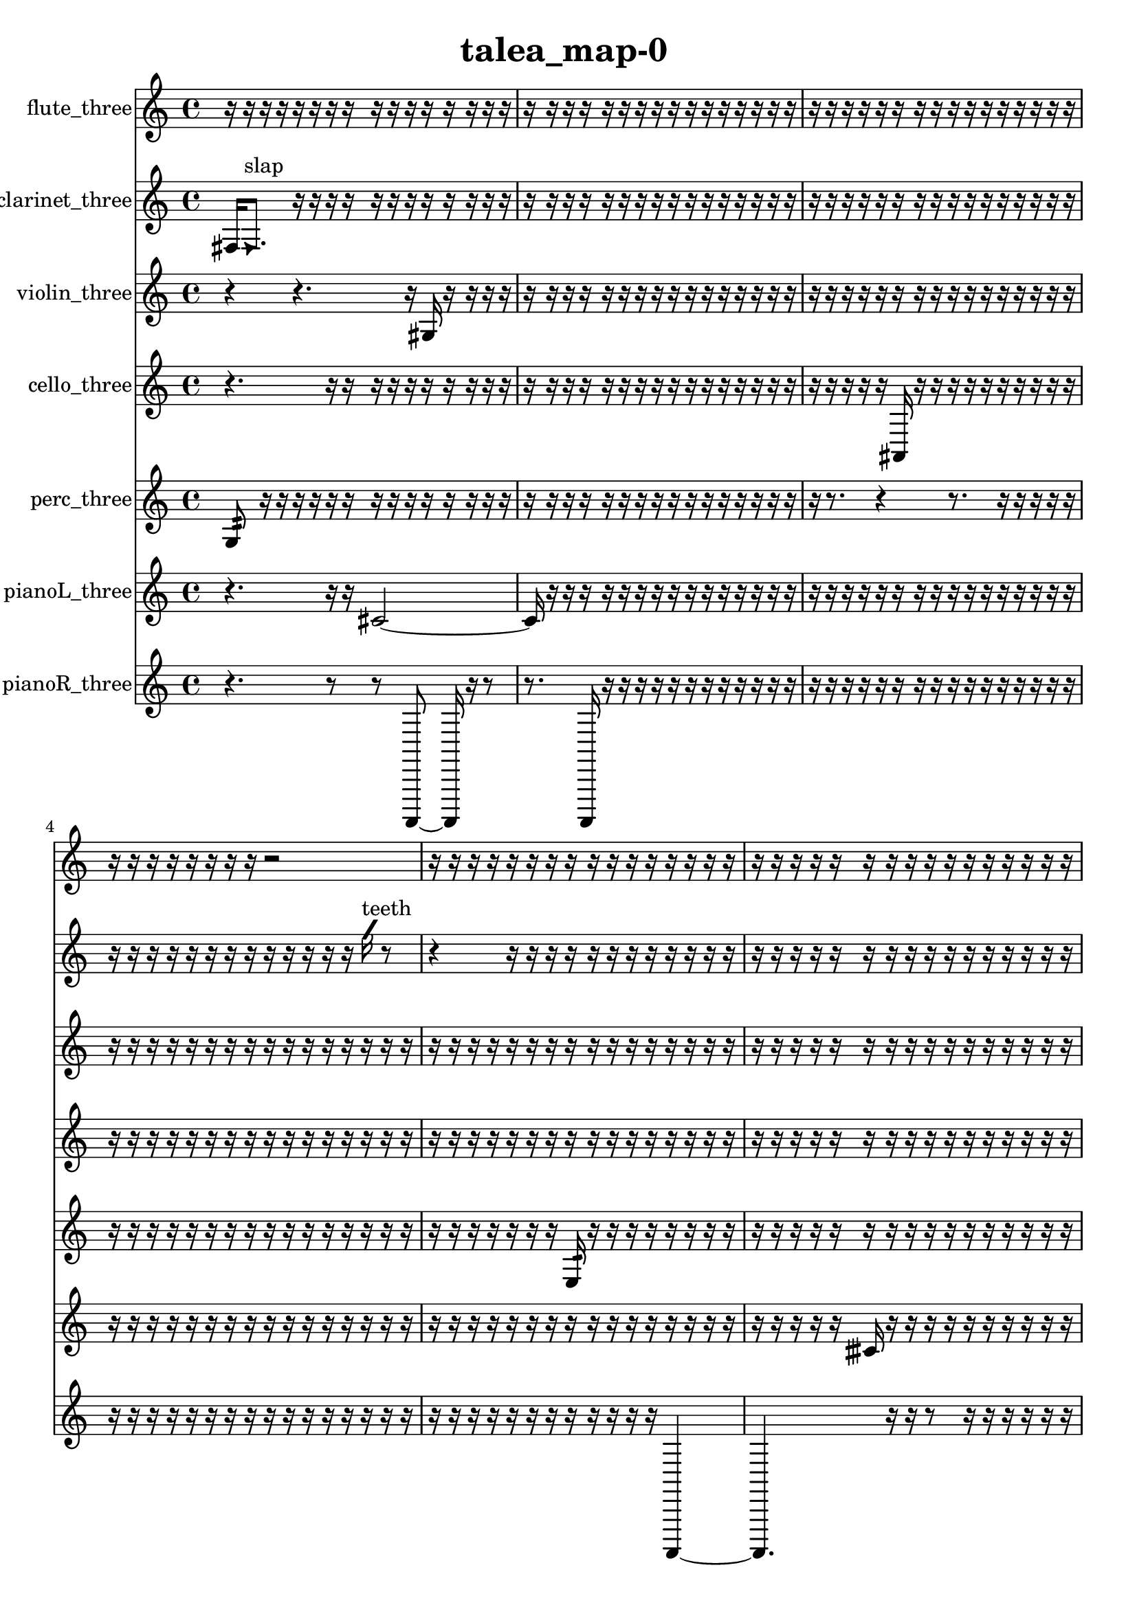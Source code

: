 % [notes] external for Pure Data
% development-version July 14, 2014 
% by Jaime E. Oliver La Rosa
% la.rosa@nyu.edu
% @ the Waverly Labs in NYU MUSIC FAS
% Open this file with Lilypond
% more information is available at lilypond.org
% Released under the GNU General Public License.

flute_three_part = \relative c' 
{

\time 4/4

\clef treble 
% ________________________________________bar 1 :
 r16  r16  r16  r16 
	r16  r16  r16  r16 
		r16  r16  r16  r16 
			r16  r16  r16  r16  |
% ________________________________________bar 2 :
r16  r16  r16  r16 
	r16  r16  r16  r16 
		r16  r16  r16  r16 
			r16  r16  r16  r16  |
% ________________________________________bar 3 :
r16  r16  r16  r16 
	r16  r16  r16  r16 
		r16  r16  r16  r16 
			r16  r16  r16  r16  |
% ________________________________________bar 4 :
r16  r16  r16  r16 
	r16  r16  r16  r16 
		r2  |
% ________________________________________bar 5 :
r16  r16  r16  r16 
	r16  r16  r16  r16 
		r16  r16  r16  r16 
			r16  r16  r16  r16  |
% ________________________________________bar 6 :
r16  r16  r16  r16 
	r16  r16  r16  r16 
		r16  r16  r16  r16 
			r16  r16  r16  r16  |
% ________________________________________bar 7 :
r16  r16  r16  r16 
	r16  r16  r16  r16 
		r16  r16  r16  r16 
			r16  r16  r16  r16  |
% ________________________________________bar 8 :
r16  r16  r16  r16 
	r16  r16  r16  r16 
		r16  r16  r16  r16 
			r16  r16  r16  r16  |
% ________________________________________bar 9 :
r16  r16  r16  r16 
	r16  r16  r16  r16 
		r16  r16  r16  r16 
			r16  r16  r16  e16  |
% ________________________________________bar 10 :
dis16  dis16  e16  dis16 
	e16  dis16  e16  r16 
		r16  r16  r16  r16 
			\once \override NoteHead.style = #'xcircle e16  \once \override NoteHead.style = #'xcircle dis16  \once \override NoteHead.style = #'xcircle e16  \once \override NoteHead.style = #'xcircle dis16\p  |
% ________________________________________bar 11 :
\once \override NoteHead.style = #'xcircle e16  \once \override NoteHead.style = #'xcircle dis16  \once \override NoteHead.style = #'xcircle e16  \once \override NoteHead.style = #'xcircle dis16 
	r16  \once \override NoteHead.style = #'harmonic b16^\markup {T.R. }  r16  r16 
		r16  r16  r16  r16 
			r16  r16  r16  r16  |
% ________________________________________bar 12 :
r16  r16  r16  r16 
	r16  r16  r16  r16 
		r16  r16  r16  r16 
			r16  r16  r16  r16  |
% ________________________________________bar 13 :
r16  r16  r16  r16 
	r16  r16  r16  r16 
		r16  r16  r16  r16 
			r16  r16  r16  r16  |
% ________________________________________bar 14 :
r16  r16  r16  r16 
	r16  r16  r16  r16 
		r16  r16  r16  r16 
			r16  r16  r16  r16  |
% ________________________________________bar 15 :
r16  r16  r16  r16 
	r16  r16  r16  r16 
		\once \override NoteHead.style = #'xcircle e16  \once \override NoteHead.style = #'xcircle dis16  \once \override NoteHead.style = #'xcircle e16  \once \override NoteHead.style = #'xcircle dis16 
			\once \override NoteHead.style = #'xcircle e16  \once \override NoteHead.style = #'xcircle dis16  \once \override NoteHead.style = #'xcircle e16  \once \override NoteHead.style = #'xcircle dis16  |
% ________________________________________bar 16 :
r16  r16  r16  r16 
	r16  r16  r16  r16 
		r16  r16  r16  r16 
			r16  r16  r16  r16  |
% ________________________________________bar 17 :
r16  r16  \once \override NoteHead.style = #'xcircle c8~^\markup {B.P. } 
	\once \override NoteHead.style = #'xcircle c8.  r16 
		r16  r8. 
			\once \override NoteHead.style = #'harmonic c16^\markup {B.P. }  r16  r16  r16  |
% ________________________________________bar 18 :
r16  r16  r16  r16 
	r16  r16  r16  r16 
		r16  r16  r16  r16 
			r16  r16  r16  r16  |
% ________________________________________bar 19 :
r16  r16  r16  r16 
	r16  r16  r16  r16 
		r16  r16  r16  r16 
			r16  r16  r16  r16  |
% ________________________________________bar 20 :
r16  r16  r16  r16 
	r16  r16  r16  r16 
		r16  r16  r16  r16 
			r16  r16  r16  r16  |
% ________________________________________bar 21 :
r16  r16  r16  r16 
	r16  r16  r16  r16 
		r16  c16:32^\markup {frull. }  r16  r16 
			r16  r16  r16  r16  |
% ________________________________________bar 22 :
r16  r16  r16  r16 
	r16  r16  r16  r16 
		r16  r16  r16  r16 
			r16  r16  r16  r16  |
% ________________________________________bar 23 :
r16  r16  r16  r16 
	r16  r8. 
		r4 
			r16  r16  r16  r16  |
% ________________________________________bar 24 :
r16  r16  r16  r16 
	r16  r16  r16  r16 
		r16  \once \override NoteHead.style = #'triangle c16^\markup {B.P. }  r16  r16 
			r16  r16  r16  r16  |
% ________________________________________bar 25 :
r16  r16  r16  r16 
	r16  r16  r16  r16 
		r16  r16  r16  r16 
			r16  r16  r16  r16  |
% ________________________________________bar 26 :
r16  r16  r16  e16 
	dis16  e16  dis16  e16 
		dis16  e16  dis16  \once \override NoteHead.style = #'xcircle e16~ 
			\once \override NoteHead.style = #'xcircle e4~  |
% ________________________________________bar 27 :
\once \override NoteHead.style = #'xcircle e8.  \once \override NoteHead.style = #'xcircle dis16 
	\once \override NoteHead.style = #'xcircle e4~ 
		\once \override NoteHead.style = #'xcircle e16  \once \override NoteHead.style = #'xcircle dis16  \once \override NoteHead.style = #'xcircle e16  \once \override NoteHead.style = #'xcircle dis16 
			\once \override NoteHead.style = #'xcircle e16  \once \override NoteHead.style = #'xcircle dis8.~  |
% ________________________________________bar 28 :
\once \override NoteHead.style = #'xcircle dis4 
	\once \override NoteHead.style = #'harmonic c16^\markup {B.P. }  r16  r8 
		r4 
			r8  b''16  r16  |
% ________________________________________bar 29 :
r4 
	r16  r16  r16  r16 
		r4 
			r16  \once \override NoteHead.style = #'xcircle c,,16^\markup {B.P. }  \once \override NoteHead.style = #'triangle a'16^\markup {slap }  r16  |
% ________________________________________bar 30 :
r2 
		\xNote c,16^\markup {o }  r16  \once \override NoteHead.style = #'triangle c8~^\markup {o } 
			\once \override NoteHead.style = #'triangle c8  cis16:32^\markup {frull. }  r16  |
% ________________________________________bar 31 :
r4 
	r16  r16  r16  c16~ 
		c8  r16  c16 
			r8.  r16  |
% ________________________________________bar 32 :
r4 
	r16  <c dis >8.~^\markup {sing } 
		<c dis >4~ 
			<c dis >8  b16:32^\markup {frull. }  c16~  |
% ________________________________________bar 33 :
c4~ 
	c16  r16  \xNote c16^\markup {e }  b16:32^\markup {frull. } 
		r4. 
			r16  \once \override NoteHead.style = #'xcircle e16  |
% ________________________________________bar 34 :
\once \override NoteHead.style = #'xcircle dis16  \once \override NoteHead.style = #'xcircle e16  \once \override NoteHead.style = #'xcircle dis16  \once \override NoteHead.style = #'xcircle e16 
	\once \override NoteHead.style = #'xcircle dis16  \once \override NoteHead.style = #'xcircle e16  \once \override NoteHead.style = #'xcircle dis16  r16 
		r16  <c cis >8.~^\markup {sing } 
			<c cis >8  r8  |
% ________________________________________bar 35 :
r4. 
	r16  r16 
		r4 
			\once \override NoteHead.style = #'xcircle c16\mf^\markup {B.P. }  r16  \once \override NoteHead.style = #'xcircle c8~^\markup {sim }  |
% ________________________________________bar 36 :
\once \override NoteHead.style = #'xcircle c2 
		r16  r16  r16  r16 
			r16  r16  r16  r16  |
% ________________________________________bar 37 :
<c cis >16^\markup {sing }  c8.~ 
	c8.  r16 
		r4 
			\xNote c8\p^\markup {sh }  b8:32~^\markup {frull. }  |
% ________________________________________bar 38 :
b4:32~ 
	b16:32  r16  b8:32~^\markup {frull. } 
		b4:32 
			r16  <c cis >8.^\markup {sing }  |
% ________________________________________bar 39 :
r16  b16:32^\markup {frull. }  r16  r16 
	r16  r16  r16  r16 
		r16  r16  r16  r16 
			r16  r16  r16  r16  |
% ________________________________________bar 40 :
r16  r16  r16  r16 
	r16  r16  r16  r16 
		r16  r16  r16  r16 
			r16  r16  r16  r16  |
% ________________________________________bar 41 :
r16  r16  r16  r16 
	r16  r16  r16  \once \override NoteHead.style = #'xcircle b16^\markup {B.P. } 
		r2  |
% ________________________________________bar 42 :
r8  r16  r16 
	r16  r16  r16  r16 
		r16  r16  r16  r16 
			r16  r16  r16  r16  |
% ________________________________________bar 43 :
r16  r16  r16  r16 
	r16  r16  r16  r16 
		r16  r16  r16  r16 
			r16  r16  r16  r16  |
% ________________________________________bar 44 :
r16  r16  r16  r16 
	r16  r16  r16  r16 
		r16  r16  r16  r16 
			r16  r16  r16  r16  |
% ________________________________________bar 45 :
r16  r16  r16  r16 
	r16  r16  r16  r16 
		r16  r16  r16  r16 
			r16  r16  r16  r16  |
% ________________________________________bar 46 :
r16  r16  r16  r16 
	r16  r16  r16  r16 
		r16  r16  r16  r16 
			r16  r16  r16  r16  |
% ________________________________________bar 47 :
r16  r16  r16  r16 
	r16  r16  r16  r16 
		r16  \once \override NoteHead.style = #'xcircle e16  \once \override NoteHead.style = #'xcircle dis16  \once \override NoteHead.style = #'xcircle e16 
			\once \override NoteHead.style = #'xcircle dis16  \once \override NoteHead.style = #'xcircle e16  \once \override NoteHead.style = #'xcircle dis16  \once \override NoteHead.style = #'xcircle e16  |
% ________________________________________bar 48 :
\once \override NoteHead.style = #'xcircle dis16  c16  r8 
	r4 
		r8  r16  <c cis >16~^\markup {sing } 
			<c cis >4  |
% ________________________________________bar 49 :
r2 
		r8  \once \override NoteHead.style = #'harmonic c16^\markup {T.R. }  r16 
			<c cis >4~^\markup {sing }  |
% ________________________________________bar 50 :
<c cis >8.  r16 
	c16  e16  dis16  e16 
		dis16  e16  dis16  e16 
			dis16  r8.  |
% ________________________________________bar 51 :
r16  r16  <c cis >8~^\markup {sing } 
	<c cis >4 
		\once \override NoteHead.style = #'harmonic c16  \once \override NoteHead.style = #'xcircle e16  \once \override NoteHead.style = #'xcircle dis16  \once \override NoteHead.style = #'xcircle e16 
			\once \override NoteHead.style = #'xcircle dis16  \once \override NoteHead.style = #'xcircle e16  \once \override NoteHead.style = #'xcircle dis16  \once \override NoteHead.style = #'xcircle e16  |
% ________________________________________bar 52 :
\once \override NoteHead.style = #'xcircle dis16  c16  c8~ 
	c2~ 
			r4  |
% ________________________________________bar 53 :
e16  dis16  e16  dis16 
	e16  dis16  e16  dis16 
		<c cis >2^\markup {sing }  |
% ________________________________________bar 54 :
\once \override NoteHead.style = #'triangle c16^\markup {slap }  r16  c16  <c cis >16~^\markup {sing } 
	<c cis >2~ 
			<c cis >16  r8.  |
% ________________________________________bar 55 :
r8.  c16 
	r16  \xNote c16^\markup {a }  r16  r16 
		r16  \once \override NoteHead.style = #'harmonic b16^\markup {T.R. }  r16  r16 
			r4  |
% ________________________________________bar 56 :
r8.  r16 
	r16  r16  r16  r16 
		r16  r16  r16  r16 
			r16  r16  r16  r16  |
% ________________________________________bar 57 :
r16  r16  r16  r16 
	r16  r16  r16  r16 
		r16  r16  r16  r16 
			r16  r16  r16  r16  |
% ________________________________________bar 58 :
r16  r16  r16  r16 
	r16  r16  r16  r16 
		r16  r16  r16  r16 
			r16  r8.  |
% ________________________________________bar 59 :
r8.  \once \override NoteHead.style = #'xcircle e16 
	\once \override NoteHead.style = #'xcircle dis16  \once \override NoteHead.style = #'xcircle e16  \once \override NoteHead.style = #'xcircle dis16  \once \override NoteHead.style = #'xcircle e16 
		\once \override NoteHead.style = #'xcircle dis16  \once \override NoteHead.style = #'xcircle e16  \once \override NoteHead.style = #'xcircle dis16  r16 
			r8  \once \override NoteHead.style = #'harmonic b8~^\markup {T.R. }  |
% ________________________________________bar 60 :
\once \override NoteHead.style = #'harmonic b4. 
	r16  r16 
		r8.  b16:32~^\markup {frull. } 
			b16:32  r16  b8~  |
% ________________________________________bar 61 :
b4~ 
	b16  r8. 
		r8.  r16 
			r16  r8.  |
% ________________________________________bar 62 :
r16  \once \override NoteHead.style = #'triangle b16  \once \override NoteHead.style = #'xcircle b8~^\markup {B.P. } 
	\once \override NoteHead.style = #'xcircle b4~ 
		\once \override NoteHead.style = #'xcircle b16  \once \override NoteHead.style = #'xcircle b16^\markup {sim }  r16  r16 
			r16  r16  r16  r16  |
% ________________________________________bar 63 :
r16  r16  r16  r16 
	r16  r16  r16  r16 
		r16  r16  r16  r16 
			r16  r16  r16  r16  |
% ________________________________________bar 64 :
r16  r16  r16  r16 
	r16  r16  r16  r16 
		r16  r16  r16  r16 
			r16  r16  r16  r16  |
% ________________________________________bar 65 :
r16  r16  r16  r16 
	r16  r16  r16  r16 
		r16  r16  r16  r16 
			r16  r16  g'8~  |
% ________________________________________bar 66 :
g8  r8 
	r8.  r16 
		r16  r16  r16  r16 
			r16  r16  r16  r16  |
% ________________________________________bar 67 :
r8  r8 
	r8.  r16 
		r2  |
% ________________________________________bar 68 :
r16  r16  b,16:32^\markup {frull. }  r16 
	c2~ 
			c8  r8  |
% ________________________________________bar 69 :
r2 
		r16  r8. 
			r4  |
% ________________________________________bar 70 :
r8.  r16 
	r2 
			\once \override NoteHead.style = #'xcircle c8^\markup {B.P. }  r16  <c cis >16~^\markup {sing }  |
% ________________________________________bar 71 :
<c cis >4~ 
	<c cis >16  r16  r8 
		r4 
			r8  \xNote c16^\markup {e }  r16  |
% ________________________________________bar 72 :
\once \override NoteHead.style = #'triangle c16^\markup {slap }  r16  r8 
	r4 
		r8  r8 
			r8.  r16  |
% ________________________________________bar 73 :
r4. 
	r16  r16 
		r16  r16  r16  r16 
			r16  r16  r16  r16  |
% ________________________________________bar 74 :
r16  r16  r16  r16 
	r16  r16  r16  r16 
		r16  r16  r16  r16 
			r16  r16  r16  r16  |
% ________________________________________bar 75 :
r16  r16  r16  r16 
	r16  r16  r16  r16 
		r16  r16  r16  r16 
			r16  r16  r16  r16  |
% ________________________________________bar 76 :
r16  r16  r16  r16 
	r16  r16  r16  r16 
		r16  r16  r16  r16 
			r16  r16  r16  r16  |
% ________________________________________bar 77 :
r16  r16  r16  r16 
	r16  r16  r16  r16 
		r16  r16  r16  r16 
			r16  r16  r16  r16  |
% ________________________________________bar 78 :
r16  r16  r16  r16 
	r16  r16  r16  r16 
		r16  r16  r16  r16 
			r16  r16  r16  r16  |
% ________________________________________bar 79 :
r16  r16  r16  r16 
	r16  r16  r16  r16 
		r16  r16  r16  r16 
			r16  r16  r16  r16  |
% ________________________________________bar 80 :
r16  r16  r16  r16 
	r16  r16  r16  r16 
		r16  r16  r16  r16 
			r16  r16  r16  r16  |
% ________________________________________bar 81 :
r16  r16  r16  r16 
	r16  r16  r16  r16 
		r16  r16  r16  r16 
			r16  r16  r16  r16  |
% ________________________________________bar 82 :
r16  r16  r16  r16 
	r16  r16  r16  \once \override NoteHead.style = #'xcircle c16^\markup {B.P. } 
		cis'16  r16 
}

clarinet_three_part = \relative c 
{

\time 4/4

\clef treble 
% ________________________________________bar 1 :
 fis16  \once \override NoteHead.style = #'triangle fis8.^\markup {slap } 
	r16  r16  r16  r16 
		r16  r16  r16  r16 
			r16  r16  r16  r16  |
% ________________________________________bar 2 :
r16  r16  r16  r16 
	r16  r16  r16  r16 
		r16  r16  r16  r16 
			r16  r16  r16  r16  |
% ________________________________________bar 3 :
r16  r16  r16  r16 
	r16  r16  r16  r16 
		r16  r16  r16  r16 
			r16  r16  r16  r16  |
% ________________________________________bar 4 :
r16  r16  r16  r16 
	r16  r16  r16  r16 
		r16  r16  r16  r16 
			r16  \once \override NoteHead.style = #'slash g''16^\markup {teeth }  r8  |
% ________________________________________bar 5 :
r4 
	r16  r16  r16  r16 
		r16  r16  r16  r16 
			r16  r16  r16  r16  |
% ________________________________________bar 6 :
r16  r16  r16  r16 
	r16  r16  r16  r16 
		r16  r16  r16  r16 
			r16  r16  r16  r16  |
% ________________________________________bar 7 :
r16  r16  r16  r16 
	r16  r16  r16  r16 
		r16  r16  r16  r16 
			r16  fis,,8.~  |
% ________________________________________bar 8 :
fis16  r16  r16  r16 
	r16  r16  r16  r16 
		r16  r16  r16  r16 
			r16  r16  r16  r16  |
% ________________________________________bar 9 :
r16  r16  r16  r16 
	r16  r16  r16  r16 
		r16  r16  r16  r16 
			r16  r16  r16  r16  |
% ________________________________________bar 10 :
r16  r16  r16  \once \override NoteHead.style = #'triangle fis16 
	r16  r16  r16  r16 
		f8.  r16 
			r8.  r16  |
% ________________________________________bar 11 :
r16  r16  r16  r16 
	r16  r16  r16  r16 
		r16  r16  r16  r16 
			r16  r16  r16  r16  |
% ________________________________________bar 12 :
r16  r16  r16  r16 
	r16  r16  r16  r16 
		r16  r16  r16  r16 
			r16  r16  r16  r16  |
% ________________________________________bar 13 :
r16  r16  r16  r16 
	r16  r16  r16  r16 
		r16  r16  r16  r16 
			r16  r16  r16  r16  |
% ________________________________________bar 14 :
r16  r16  r16  r16 
	r16  r16  r16  r16 
		r16  r16  r16  r16 
			r16  r16  r16  r16  |
% ________________________________________bar 15 :
r16  r16  r16  r16 
	r16  r16  r16  \once \override NoteHead.style = #'slash g''16^\markup {teeth } 
		r16  r16  r16  r16 
			r16  r16  r16  r16  |
% ________________________________________bar 16 :
r16  r16  r16  r16 
	r16  r16  r16  r16 
		r16  f,,16  g16  fis16 
			gis16  fis16  f16  g16  |
% ________________________________________bar 17 :
f16  gis16  fis16  f16 
	g16  fis16  gis16  fis16 
		f16  f8.:32~^\markup {frull. } 
			f8:32  r16  fis16  |
% ________________________________________bar 18 :
r16  f8.:32~^\markup {frull. } 
	f4:32~ 
		f8:32  r8 
			r4  |
% ________________________________________bar 19 :
r8.  fis16 
	r16  \once \override NoteHead.style = #'slash g''16^\markup {teeth }  r8 
		r4 
			r16  r16  r16  r16  |
% ________________________________________bar 20 :
r16  r16  r16  r16 
	r16  r16  r16  r16 
		r16  r16  r16  r16 
			r16  r16  r16  r16  |
% ________________________________________bar 21 :
r16  r16  r16  r16 
	r16  r16  r16  r16 
		r16  r16  r16  r16 
			r16  r16  r16  r16  |
% ________________________________________bar 22 :
r16  r16  r16  r16 
	r16  r16  r16  r16 
		r16  r16  r16  r16 
			r16  r16  r16  r16  |
% ________________________________________bar 23 :
r16  r16  r16  r16 
	r16  r16  r16  r16 
		r16  r16  r8 
			r4  |
% ________________________________________bar 24 :
r4 
	r16  r16  r16  r16 
		r16  r16  r16  r16 
			r16  r16  r16  r16  |
% ________________________________________bar 25 :
r16  r16  r16  r16 
	r16  r16  r16  r16 
		r16  r16  r16  r16 
			r16  r16  r16  r16  |
% ________________________________________bar 26 :
r16  r16  r16  r16 
	r16  r16  r16  r16 
		r16  r16  r16  r16 
			r16  r16  r16  r16  |
% ________________________________________bar 27 :
r16  r16  r16  r16 
	r16  r16  r16  r16 
		r16  r16  r16  r16 
			r16  r16  r16  r16  |
% ________________________________________bar 28 :
r16  r16  r16  r16 
	r16  r8. 
		r8  fis,,8~\f 
			fis4~  |
% ________________________________________bar 29 :
fis16  r16  dis''16  d16 
	dis16  d16  dis16  d16 
		dis16  d16  r16  r16 
			r4  |
% ________________________________________bar 30 :
r4 
	r8  r8 
		r4 
			\once \override NoteHead.style = #'xcircle dis16  \once \override NoteHead.style = #'xcircle d16  \once \override NoteHead.style = #'xcircle dis16  \once \override NoteHead.style = #'xcircle d16  |
% ________________________________________bar 31 :
\once \override NoteHead.style = #'xcircle dis16  \once \override NoteHead.style = #'xcircle d16  \once \override NoteHead.style = #'xcircle dis16  \once \override NoteHead.style = #'xcircle d16 
	r16  r8. 
		r4 
			r16  r16  r16  r16  |
% ________________________________________bar 32 :
r16  r8. 
	r4 
		r8.  r16 
			r4  |
% ________________________________________bar 33 :
r8.  r16 
	r16  f,,16:32^\markup {frull. }  r16  \once \override NoteHead.style = #'slash g''16~\mf^\markup {teeth } 
		\once \override NoteHead.style = #'slash g4~ 
			\once \override NoteHead.style = #'slash g16  dis16  d16  dis16  |
% ________________________________________bar 34 :
d16  dis16  d16  dis16 
	d16  r16  r8 
		r8  dis16  d16 
			dis16  d16  dis16  d16  |
% ________________________________________bar 35 :
dis16  d16  r16  r16 
	fis,,16  r8. 
		r4 
			r8  r16  fis16~  |
% ________________________________________bar 36 :
fis2 
		r2  |
% ________________________________________bar 37 :
r16  r8. 
	r4 
		r16  \once \override NoteHead.style = #'slash g''16^\markup {teeth }  r8 
			r4  |
% ________________________________________bar 38 :
r16  f,,8.:32~^\markup {frull. } 
	f4:32~ 
		f8.:32  r16 
			r4  |
% ________________________________________bar 39 :
r4. 
	<fis gis >16^\markup {sing }  r16 
		b16  g16  dis'16  b16 
			ais16  a16  g16  f16  |
% ________________________________________bar 40 :
dis'16  cis16  b16  a16 
	g16  f16  dis'16  cis16 
		r16  r16  r16  r16 
			r16  r16  r16  r16  |
% ________________________________________bar 41 :
<fis, g >4~^\markup {sing } 
	<fis g >16  r8. 
		r4 
			r8.  r16  |
% ________________________________________bar 42 :
r16  fis16  <fis g >8~^\markup {sing } 
	<fis g >4 
		r16  r16  dis''16  d16 
			dis16  d16  dis16  d16  |
% ________________________________________bar 43 :
dis16\p  d16  r8 
	r16  <fis,, ais >8.~^\markup {sing } 
		<fis ais >4~ 
			<fis ais >8  r16  r16  |
% ________________________________________bar 44 :
r2 
		r16  a'''8  r16 
			r16  dis,,16  d16  dis16  |
% ________________________________________bar 45 :
d16  dis16  d16  dis16 
	d16  r8. 
		r8  fis,,16  r16 
			r4  |
% ________________________________________bar 46 :
r4 
	r16  d''16  d16  d16 
		dis16  d16  dis16  d16 
			dis16  r16  b,16  a16  |
% ________________________________________bar 47 :
g16  f16  dis'16  cis16 
	b16  a16  g16  f16 
		dis'16  cis16  b16  a16 
			g16  f16  dis'16  c16  |
% ________________________________________bar 48 :
a16  fis16  dis'16  c16 
	a16  r16  r16  r16 
		r16  r16  r16  r16 
			r16  r16  r16  r16  |
% ________________________________________bar 49 :
r16  r16  r16  r16 
	r16  r16  r16  r16 
		r16  r16  r16  r16 
			r16  r16  r16  r16  |
% ________________________________________bar 50 :
r16  r16  r16  r16 
	r16  r16  r16  r16 
		r16  r16  r16  \once \override NoteHead.style = #'triangle f16~^\markup {slap } 
			\once \override NoteHead.style = #'triangle f4~  |
% ________________________________________bar 51 :
\once \override NoteHead.style = #'triangle f4~ 
	\once \override NoteHead.style = #'triangle f16  r8. 
		r8  <f fis >16^\markup {sing }  r16 
			r4  |
% ________________________________________bar 52 :
r16  r16  r16  r16 
	r16  r16  r16  r16 
		r16  r16  r16  r16 
			r16  r16  r16  r16  |
% ________________________________________bar 53 :
r16  r16  r16  r16 
	r16  r16  r16  r16 
		r16  r16  r8 
			f4:32~^\markup {frull. }  |
% ________________________________________bar 54 :
f8:32  r16  r16 
	r16  r16  r16  r16 
		r16  r16  r16  r16 
			r16  r16  r16  r16  |
% ________________________________________bar 55 :
r16  r16  r16  r16 
	r16  r16  r16  r16 
		r16  r16  r16  r16 
			r16  r16  r16  r16  |
% ________________________________________bar 56 :
r16  r16  r16  r16 
	r16  r16  r16  r16 
		r16  r16  r16  r16 
			r16  r16  r16  r16  |
% ________________________________________bar 57 :
r16  r16  r16  r16 
	r16  r16  r16  r16 
		r16  r16  r16  r16 
			r16  r16  r16  r16  |
% ________________________________________bar 58 :
r4 
	\once \override NoteHead.style = #'triangle f16^\markup {slap }  r16  r8 
		r4 
			r16  r8.  |
% ________________________________________bar 59 :
<d'' g >4~^\markup {sing } 
	<d g >16  r8  r16 
		dis16  d16  dis16  d16 
			dis16  d16  dis16  d16  |
% ________________________________________bar 60 :
r2 
		r8  <fis,, gis >16^\markup {sing }  \once \override NoteHead.style = #'slash g''16^\markup {teeth } 
			fis,,16^\markup {legato }  f16  e'16  dis16  |
% ________________________________________bar 61 :
d16  cis16  c16  b16 
	ais16  a16  gis16  g16 
		fis16  f16  e'16  dis16 
			d16  cis16  c16  b16  |
% ________________________________________bar 62 :
ais16  gis16  fis16  r16 
	f16:32^\markup {frull. }  f16:32^\markup {frull. }  r16  r16 
		r8.  r16 
			r4  |
% ________________________________________bar 63 :
r4 
	r2 
			r16  r16  fis8~  |
% ________________________________________bar 64 :
fis16  r8. 
	r4 
		r8  r16  fis16 
			\once \override NoteHead.style = #'triangle fis16^\markup {slap }  r8.  |
% ________________________________________bar 65 :
r4. 
	r16  d'16:32~^\markup {frull. } 
		d4:32~ 
			d8:32  r16  \once \override NoteHead.style = #'triangle fis,16^\markup {slap }  |
% ________________________________________bar 66 :
r16  f16:32^\markup {frull. }  r8 
	r8.  fis16~ 
		fis4~ 
			fis8  r16  fis16  |
% ________________________________________bar 67 :
r4 
	\once \override NoteHead.style = #'slash g''16^\markup {teeth }  r16  d,8~ 
		d4 
			e16  d16  cis16  a16  |
% ________________________________________bar 68 :
f16  cis'16  a16  f16 
	cis'16  a16  f16  cis'16 
		a16  f16  cis'16  c16 
			ais16  gis16  fis16  e'16  |
% ________________________________________bar 69 :
d16  c16  ais16  r16 
	r16  r16  r8 
		r4 
			<f fis >16^\markup {sing }  <f gis >8.~^\markup {sing }  |
% ________________________________________bar 70 :
<f gis >4. 
	r16  r16 
		r16  r16  r16  r16 
			r16  r16  r16  r16  |
% ________________________________________bar 71 :
r16  r16  r16  r16 
	r16  r16  r16  r16 
		r16  r16  r16  r16 
			r16  r16  r16  r16  |
% ________________________________________bar 72 :
r16  r16  r16  r16 
	r16  r16  r16  r16 
		r16  r16  r16  r16 
			r16  r16  f8:32^\markup {frull. }  |
% ________________________________________bar 73 :
r16  f8.~ 
	f4~ 
		f16  f16  r16  a16^\markup {legato } 
			gis16  g16  fis16  f16  |
% ________________________________________bar 74 :
e'16  dis16  d16  cis16 
	c16  b16  ais16  a16 
		gis16  g16  fis16  e'16 
			c16  gis16  e'16  c16  |
% ________________________________________bar 75 :
gis16  e'16  r16  f,16~ 
	f4~ 
		f8.  r16 
			r4  |
% ________________________________________bar 76 :
r8  f8~^\markup {legato } 
	f4~ 
		f16  e'16  dis16  d16 
			cis4~  |
% ________________________________________bar 77 :
cis8  c16  b16~ 
	b2~ 
			ais4~  |
% ________________________________________bar 78 :
ais16  a8.~ 
	a4~ 
		a8.  gis16 
			g4~  |
% ________________________________________bar 79 :
g4. 
	dis'8 
		b2  |
% ________________________________________bar 80 :
a16  fis8.~ 
	fis4~ 
		fis8.  dis'16 
			c4~  |
% ________________________________________bar 81 :
c16  a8  fis16~ 
	fis4~ 
		fis8.  dis'16~ 
			dis16  c8.  |
% ________________________________________bar 82 :
ais16  fis8.~ 
	fis4~ 
		fis8  r8 
			r8.  r16  |
% ________________________________________bar 83 :
dis''16  d16  dis16  d16 
	dis16  d16  dis16  d16 
		r2  |
% ________________________________________bar 84 :
f,,8:32^\markup {frull. }  f8~ 
	f8  r16  r16 
		r4 
			r8  dis''16  d16  |
% ________________________________________bar 85 :
dis16  d16  dis16  d16 
	dis16  d16  r16  r16 
		r8.  r16 
			b16  r16  r16  r16  |
% ________________________________________bar 86 :
r16  r16  r16  r16 
	r16  r16  r16  r16 
		r16  r16  r16  r16 
			r16  r16  r16  r16  |
% ________________________________________bar 87 :
r16  r16  r16  r16 
	r16  r16  r16  r16 
		r16  r16  r16  r16 
			r16  r16  r16  r16  |
% ________________________________________bar 88 :
r16  r16  r16  r16 
	r16  r16  r16  r16 
		r16  r16  r16  r16 
			r16  r16  r16  r16  |
% ________________________________________bar 89 :
r16  f,16:32^\markup {frull. }  r16  r16 
	r16  r16  r16  r16 
		r16  r16  r8 
			r4  |
% ________________________________________bar 90 :
r8  r16  r16 
	r4 
		r8.  c'16 
			gis4~  |
% ________________________________________bar 91 :
gis4 
	e'16  c16  gis16  e'16~ 
		e4~ 
			e16  c16  gis8~  |
% ________________________________________bar 92 :
gis8.  e'16 
	c16  gis16  e'16  c16~ 
		c8  gis8 
			e'4~  |
% ________________________________________bar 93 :
e8  c16  r16 
	fis,16  r16  r8 
		r4 
			r8  <fis gis >16^\markup {sing }  fis16~  |
% ________________________________________bar 94 :
fis4 
	r16  \once \override NoteHead.style = #'triangle a16^\markup {slap }  r8 
		r4 
			r8.  <fis g >16~^\markup {sing }  |
% ________________________________________bar 95 :
<fis g >4~ 
	<fis g >16  r16  r8 
		r4 
			r16  f8.:32\mf^\markup {frull. }  |
% ________________________________________bar 96 :
r16  r8. 
	r4 
		r16  r16  r8 
			r4  |
% ________________________________________bar 97 :
r4 
	f16:32^\markup {frull. }  \once \override NoteHead.style = #'triangle a16^\markup {slap }  r16  r16 
		r16  r16  r16  r16 
			r16  r16  r16  r16  |
% ________________________________________bar 98 :
r16  r16  r16  r16 
	r16  r16  r16  r16 
		r16  r16  r16  r16 
			r16  r16  r16  r16  |
% ________________________________________bar 99 :
r16  r16  r16  r16 
	r16  r16  r16  r16 
		r16  r16  r16  r16 
			r16  r16  r16  r16  |
% ________________________________________bar 100 :
r16  r16  r16  r16 
	r16  r16  r16  r16 
		r16  r16  r16  r16 
			r16  r16  r16  r16  |
% ________________________________________bar 101 :
r16  r16  r16  r16 
	r16  r16  r16  r16 
		r16  r16  r16  r16 
			r16  r16  r16  r16  |
% ________________________________________bar 102 :
r16  r16  r16  r16 
	\once \override NoteHead.style = #'xcircle dis'16  \once \override NoteHead.style = #'xcircle d16  \once \override NoteHead.style = #'xcircle dis8~ 
		\once \override NoteHead.style = #'xcircle dis4 
			\once \override NoteHead.style = #'xcircle d16  \once \override NoteHead.style = #'xcircle dis8.  |
% ________________________________________bar 103 :
\once \override NoteHead.style = #'xcircle d8  \once \override NoteHead.style = #'xcircle dis16  \once \override NoteHead.style = #'xcircle d16~ 
	\once \override NoteHead.style = #'xcircle d2~ 
			\once \override NoteHead.style = #'xcircle d16  r16  r16  r16  |
% ________________________________________bar 104 :
r16  r16  r16  r16 
	r16  r16  r16  r16 
		r16  r16  r16  r16 
			r16  r16  r16  r16  |
% ________________________________________bar 105 :
r16  r16  r16  r16 
	r16  r16  r16  r16 
		r16  r16  r16  r16 
			r16  r16  r16  r16  |
% ________________________________________bar 106 :
r16  r16  r16  r16 
	r16  r16  r16  r16 
		r16  r16  r16  r16 
			r16  r16  r16  r16  |
% ________________________________________bar 107 :
r16  r16  r8 
	r16  r16  r16  r16 
		r16  r16  r16  r16 
			r16  r16  r16  r16  |
% ________________________________________bar 108 :
r16  gis,,16  e'8~ 
	e8.  c16 
		gis4. 
			e'8  |
% ________________________________________bar 109 :
c16  b16  ais16  a16~ 
	a8.  r16 
		r4. 
			r16 
}

violin_three_part = \relative c' 
{

\time 4/4

\clef treble 
% ________________________________________bar 1 :
 r4 
	r4. 
		r16  gis16 
			r16  r16  r16  r16  |
% ________________________________________bar 2 :
r16  r16  r16  r16 
	r16  r16  r16  r16 
		r16  r16  r16  r16 
			r16  r16  r16  r16  |
% ________________________________________bar 3 :
r16  r16  r16  r16 
	r16  r16  r16  r16 
		r16  r16  r16  r16 
			r16  r16  r16  r16  |
% ________________________________________bar 4 :
r16  r16  r16  r16 
	r16  r16  r16  r16 
		r16  r16  r16  r16 
			r16  r16  r16  r16  |
% ________________________________________bar 5 :
r16  r16  r16  r16 
	r16  r16  r16  r16 
		r16  r16  r16  r16 
			r16  r16  r16  r16  |
% ________________________________________bar 6 :
r16  r16  r16  r16 
	r16  r16  r16  r16 
		r16  r16  r16  r16 
			r16  r16  r16  r16  |
% ________________________________________bar 7 :
r16  r16  r16  r16 
	r16  r16  r16  r16 
		r16  r16  r16  r16 
			r16  r16  r16  fih''16~  |
% ________________________________________bar 8 :
fih4.~ 
	fih16  r16 
		r16  r16  r16  r16 
			r16  r16  r16  r16  |
% ________________________________________bar 9 :
r16  r16  r16  r16 
	r16  r16  r16  r16 
		r16  r16  r16  r16 
			r16  r16  r16  r16  |
% ________________________________________bar 10 :
r16  r16  r16  r16 
	r16  r16  r16  r16 
		r16  r16  r16  a,,16 
			r16  r16  r16  r16  |
% ________________________________________bar 11 :
r16  r16  r16  r16 
	r16  r16  r16  r16 
		r16  r16  r16  r16 
			r16  r16  r16  r16  |
% ________________________________________bar 12 :
r16  r16  r16  r16 
	r16  r16  r16  r16 
		r16  r16  r16  r16 
			r16  r16  r16  r16  |
% ________________________________________bar 13 :
r16  r16  r16  r16 
	r16  r16  r16  r16 
		r16  r16  r16  r16 
			r16  r16  r16  r16  |
% ________________________________________bar 14 :
r16  r16  r16  r16 
	r16  r16  r16  r16 
		r16  r16  r16  r16 
			r16  r16  r16  r16  |
% ________________________________________bar 15 :
r16  r16  r16  r16 
	r16  r16  r16  r16 
		dih2  |
% ________________________________________bar 16 :
r16  r16  r16  r16 
	r16  r16  r16  r16 
		r16  r16  r16  r16 
			r16  r16  r16  r16  |
% ________________________________________bar 17 :
gis,16  r16  r16  r16 
	r2 
			r16  gis16  r16  r16  |
% ________________________________________bar 18 :
r4. 
	r16  r16 
		r16  r8. 
			r4  |
% ________________________________________bar 19 :
r16  r16  r16  r16 
	r16  r16  r16  r16 
		r16  r16  r16  r16 
			r16  r16  r16  r16  |
% ________________________________________bar 20 :
r16  r16  r16  r16 
	r16  r16  r16  r16 
		r16  r16  r16  r16 
			r16  r16  r16  r16  |
% ________________________________________bar 21 :
r16  r16  r16  r16 
	r16  r16  r16  r16 
		r16  r16  r16  r16 
			r16  r16  r16  r16  |
% ________________________________________bar 22 :
r16  r16  r16  r16 
	r16  r16  r16  r16 
		r16  r16  r16  r16 
			gis16  r16  r16  r16  |
% ________________________________________bar 23 :
r16  r16  r16  r16 
	r16  r16  r16  r16 
		r16  r16  r16  r16 
			r16  r16  r16  r16  |
% ________________________________________bar 24 :
r16  r16  r16  r16 
	r16  r16  r16  r16 
		r16  \once \override NoteHead.style = #'harmonic gis16  r16  r16 
			r16  r16  r16  r16  |
% ________________________________________bar 25 :
r16  r16  r16  r16 
	r16  gis16^\markup {pizz. }  r16  r16 
		r16  r16  r16  r16 
			r16  r16  r16  r16  |
% ________________________________________bar 26 :
r16  r16  r16  r16 
	r16  r16  r16  r16 
		r16  r16  r16  r16 
			r16  r16  r16  \once \override NoteHead.style = #'harmonic f'16  |
% ________________________________________bar 27 :
r16  gis,16^\markup {pizz. }  r16  gis'16 
	r16  r8. 
		r8.  gis,16 
			r16  gis8.~  |
% ________________________________________bar 28 :
gis4.~ 
	gis16  r16 
		r16  r8. 
			r4  |
% ________________________________________bar 29 :
r16  r16  r8 
	r8  gis8 
		r16  gis8.~ 
			gis4~  |
% ________________________________________bar 30 :
gis8  r8 
	r4 
		r16  r16  r8 
			r8  r16  g16  |
% ________________________________________bar 31 :
gis16  c16  e8~ 
	e8  gis,8~ 
		gis4~ 
			gis8  c16  e16~  |
% ________________________________________bar 32 :
e8.  gis,16 
	c16  gis8.~ 
		gis16  r16  r16  r16 
			r4  |
% ________________________________________bar 33 :
r4 
	gis16  g16:32  r16  gis16~ 
		gis8.  r16 
			gis16  a16  ais8~  |
% ________________________________________bar 34 :
ais4. 
	g16  gis16 
		ais2  |
% ________________________________________bar 35 :
g8  a16  gis16 
	ais16  gis16  ais8~ 
		ais4~ 
			ais8.  gis16  |
% ________________________________________bar 36 :
ais16  a16  gis8~ 
	gis2~ 
			r4  |
% ________________________________________bar 37 :
r4 
	r16  c16  dis16  fis16 
		a,4~ 
			a16  cis8.~  |
% ________________________________________bar 38 :
cis4~ 
	cis16  e16  fis8~ 
		fis4~ 
			fis8  gis,16  ais16  |
% ________________________________________bar 39 :
c16  d8.~ 
	d16  e16  fis16  gis,16 
		ais4~ 
			ais16  d16  r8  |
% ________________________________________bar 40 :
g,16:32  f''16  e16  f16 
	e16  f16  e16  f16 
		e16  r8. 
			r8  gis,,16  g16:32  |
% ________________________________________bar 41 :
dis''16:32  r16  cis8:32~ 
	cis8:32  f16  e16 
		f16  e16  f16  e16 
			f16  e16  f16  e16  |
% ________________________________________bar 42 :
f16  e16  f16  e16 
	f16  e16  r16  r16 
		r16  r16  r16  r16 
			g,,16:32  r16  r16  f''16  |
% ________________________________________bar 43 :
e16  f16  e16  f16 
	e16  f16  e16  r16 
		fis,16  ais,16  d16\p  fis16 
			gis,16  ais16  c16  d16  |
% ________________________________________bar 44 :
e16  fis16  gis,16  ais16 
	c16  e16  g,16  ais16 
		cis16  d16  dis16  e16 
			g,16  ais16  cis16  r16  |
% ________________________________________bar 45 :
r2 
		r8  r16  r16 
			r16  r8.  |
% ________________________________________bar 46 :
r4 
	e16  g,16  ais16  c16 
		d16  e16  fis16  gis,16 
			ais16  c16  d16  e16  |
% ________________________________________bar 47 :
gis,16  c16  e16  gis,16 
	c16  e16  gis,16  c16 
		e16  gis,16  c16  gis''16~ 
			gis4~  |
% ________________________________________bar 48 :
gis8  e,16  gis,16 
	c16  e16  gis,16  a16 
		c16  d16  e16  fis16 
			gis,16  ais16  c16  d16  |
% ________________________________________bar 49 :
e16  fis16  gis,16  ais16 
	c16  d16  e16  fis16 
		gis,16  r8. 
			r4  |
% ________________________________________bar 50 :
r8.  ais16 
	c16  d16  e16  fis16 
		gis,16  d'16  dis16  e16 
			f16  fis16  g,16  gis16  |
% ________________________________________bar 51 :
a16  dis16  fis16  a,16 
	c16  dis16  fis16  a,16 
		c16  dis16  r16  r16 
			r16  r16  r16  r16  |
% ________________________________________bar 52 :
r16  r16  r16  r16 
	r16  r16  r16  r16 
		r16  r16  r16  r16 
			r16  r16  r16  r16  |
% ________________________________________bar 53 :
r16  r16  r16  r16 
	r16  r16  r16  r16 
		r16  r16  r16  r16 
			r16  r16  r16  r16  |
% ________________________________________bar 54 :
r16  r16  r16  r16 
	r16  r16  r16  r16 
		r16  r16  r16  r16 
			r16  r16  r16  r16  |
% ________________________________________bar 55 :
r16  r16  r16  r16 
	r16  r16  r16  r16 
		r16  r16  r16  r16 
			r16  r16  r16  r16  |
% ________________________________________bar 56 :
r16  r16  r16  r16 
	r16  r16  r16  r16 
		r16  r16  r16  r16 
			r16  r16  r16  r16  |
% ________________________________________bar 57 :
r16  r16  r16  r16 
	r16  r16  r16  r16 
		r16  r16  r16  r16 
			r16  r16  r16  r16  |
% ________________________________________bar 58 :
r16  r16  r16  r16 
	r16  r16  r16  r16 
		r16  r16  r16  r16 
			r16  r16  r16  r16  |
% ________________________________________bar 59 :
r16  r16  r16  r16 
	r16  r16  r8 
		r2  |
% ________________________________________bar 60 :
r16  r8. 
	r4 
		gis,16  gis16  g16  gis16 
			g16  gis16  g16  g16  |
% ________________________________________bar 61 :
gis16  g16  gis16  gis16 
	g16  g16  g16  gis16 
		gis16  g16  g16  g16 
			gis16  gis16  gis16  g16  |
% ________________________________________bar 62 :
g16  r16  r8 
	r8.  \once \override NoteHead.style = #'harmonic gis16 
		r2  |
% ________________________________________bar 63 :
r16  gis8.~^\markup {pizz. } 
	gis16  r16  r8 
		r2  |
% ________________________________________bar 64 :
r16  gis16  r8 
	r4 
		r8.  r16 
			\once \override NoteHead.style = #'harmonic gis16  \once \override NoteHead.style = #'harmonic gis8.~  |
% ________________________________________bar 65 :
\once \override NoteHead.style = #'harmonic gis4~ 
	\once \override NoteHead.style = #'harmonic gis16  gis16^\markup {pizz. }  r16  g16:32~ 
		g8.:32  r16 
			r8  gis16^\markup {arco }  r16  |
% ________________________________________bar 66 :
r8.  r16 
	r16  gis8.~^\markup {pizz. } 
		gis16  r16  gis16^\markup {arco }  r16 
			gis16^\markup {pizz. }  r8.  |
% ________________________________________bar 67 :
r4 
	r16  g8.:32~ 
		g16:32  r16  gis16  r16 
			r4  |
% ________________________________________bar 68 :
r16  r16  f''16  e16 
	f16  e16  f16  e16 
		f16  e16  r16  r16 
			r16  r8.  |
% ________________________________________bar 69 :
r16  ais,,16^\markup {legato }  b16  c16 
	cis16  d16  dis16  e16 
		f16  fis16  g,16  gis16 
			a16  ais16  b16  d16  |
% ________________________________________bar 70 :
f16  fis16  g,16  gis16 
	a16  ais16  b16  c16 
		r16  r16  r16  r16 
			r16  r16  r16  r16  |
% ________________________________________bar 71 :
r16  r16  r16  r16 
	r16  r16  r16  r16 
		r16  r16  r16  r16 
			r16  r16  r16  r16  |
% ________________________________________bar 72 :
r16  r16  r16  r16 
	r16  r16  r16  r16 
		r16  r16  r16  r16 
			r16  r16  r16  r16  |
% ________________________________________bar 73 :
r16  r16  r16  \once \override NoteHead.style = #'harmonic g16~ 
	\once \override NoteHead.style = #'harmonic g4 
		r16  g8.~^\markup {pizz. } 
			g4~  |
% ________________________________________bar 74 :
g8.  r16 
	r8.  g16 
		r16  r8. 
			r16  g8.:32~  |
% ________________________________________bar 75 :
g8.:32  g16^\markup {arco } 
	r16  cis16  d16  dis16 
		e16  f16  fis16  g,16 
			gis16  a16  d16  g,16  |
% ________________________________________bar 76 :
c16  e16  gis,16  c16 
	cis16  d16  dis16  e16 
		f16  ais,16  fis'16  d16 
			r16  gis,16  g16  g16  |
% ________________________________________bar 77 :
gis16  gis16  gis16  g16 
	g16  gis16  gis16  gis16 
		g16  g16  gis16  gis16 
			g16  g16  gis16  gis16  |
% ________________________________________bar 78 :
gis16  gis16  g16  gis16 
	r2 
			r16  g8.~^\markup {pizz. }  |
% ________________________________________bar 79 :
g16  r16  r8 
	r8.  r16 
		r16  r16  r16  r16 
			r16  r16  r16  r16  |
% ________________________________________bar 80 :
r16  r16  r16  r16 
	r16  r16  r16  r16 
		r16  r16  r16  r16 
			r16  r16  r16  r16  |
% ________________________________________bar 81 :
r16  r16  r16  gis16~ 
	gis2~ 
			gis16  r16  r16  r16  |
% ________________________________________bar 82 :
r16  r16  r16  r16 
	r16  r16  r16  r16 
		r16  r16  r16  r16 
			r16  r16  r16  r16  |
% ________________________________________bar 83 :
r16  r16  r16  r16 
	r4 
		r8.  r16 
			r16  r16  r16  r16  |
% ________________________________________bar 84 :
r16  r16  r16  \once \override NoteHead.style = #'harmonic gis16~ 
	\once \override NoteHead.style = #'harmonic gis16  r8. 
		r8  r16  r16 
			r16  r8.  |
% ________________________________________bar 85 :
r4. 
	e''16\mf  f16 
		e16  e16  f16  f16 
			f16  f16  gis,,8~^\markup {arco }  |
% ________________________________________bar 86 :
gis2 
		r16  r8. 
			r4  |
% ________________________________________bar 87 :
g16  gis16  gis16  g16 
	gis16  g16  gis16  gis16 
		g16  gis16  gis16  g16 
			g16  gis16  gis16  gis16  |
% ________________________________________bar 88 :
r8  b16  c16 
	cis16  d16  dis16  e16 
		f16  fis16  g,16  gis16 
			a16  ais16  d16  fis16  |
% ________________________________________bar 89 :
g,16  gis16  g16  g16 
	g16  g16  g16  g16 
		g16  g16  g16  g16 
			g16  g16  g16  g16  |
% ________________________________________bar 90 :
g16  g16  r8 
	r8  g8:32 
		e'4~^\markup {legato } 
			e16  gis,8  c16  |
% ________________________________________bar 91 :
e16  gis,8.~ 
	gis4 
		c16  d8.~ 
			d16  e16  fis16  gis,16~  |
% ________________________________________bar 92 :
gis8.  ais16 
	c16  cis8.~ 
		cis4~ 
			cis8  d16  dis16~  |
% ________________________________________bar 93 :
dis4. 
	f16  r16 
		r16  r16  gis,16^\markup {pizz. }  r16 
			r16  r16  r16  r16  |
% ________________________________________bar 94 :
r16  r16  r16  r16 
	r16  r16  r16  r16 
		r16  r16  r16  r16 
			r16  r16  r16  r16  |
% ________________________________________bar 95 :
r16  r16  r16  r16 
	r16  r16  r16  r16 
		r16  r16  r16  r16 
			r16  r16  r16  r16  |
% ________________________________________bar 96 :
r16  r16  r16  r16 
	r16  r16  r16  r16 
		r16  r16  r16  r16 
			r16  r16  r16  r16  |
% ________________________________________bar 97 :
r16  r16  r16  r16 
	r16  r16  r16  r16 
		r16  r16  r16  r16 
			r16  r16  r16  r16  |
% ________________________________________bar 98 :
r16  r16  r16  r16 
	r16  r16  r16  r16 
		r16  r16  r16  r16 
			r16  r16  r16  r16  |
% ________________________________________bar 99 :
r16  r16  r16  r16 
	r16  r16  r16  r16 
		r16  r16  r16  r16 
			r16  r16  r16  r16  |
% ________________________________________bar 100 :
r16  r16  r16  r16 
	r16  r16  r16  r16 
		r16  r16  r16  r16 
			r16  r16  r16  r16  |
% ________________________________________bar 101 :
r16  r16  r16  r16 
	r16  r16  r16  r16 
		r16  r16  r16  r16 
			r16  r16  r16  r16  |
% ________________________________________bar 102 :
r16  r16  r16  r16 
	r16  r16  r16  r16 
		r16  r16  r16  r16 
			r4  |
% ________________________________________bar 103 :
r4 
	r16 
}

cello_three_part = \relative c 
{

\time 4/4

\clef treble 
% ________________________________________bar 1 :
 r4. 
	r16  r16 
		r16  r16  r16  r16 
			r16  r16  r16  r16  |
% ________________________________________bar 2 :
r16  r16  r16  r16 
	r16  r16  r16  r16 
		r16  r16  r16  r16 
			r16  r16  r16  r16  |
% ________________________________________bar 3 :
r16  r16  r16  r16 
	r16  ais16  r16  r16 
		r16  r16  r16  r16 
			r16  r16  r16  r16  |
% ________________________________________bar 4 :
r16  r16  r16  r16 
	r16  r16  r16  r16 
		r16  r16  r16  r16 
			r16  r16  r16  r16  |
% ________________________________________bar 5 :
r16  r16  r16  r16 
	r16  r16  r16  r16 
		r16  r16  r16  r16 
			r16  r16  r16  r16  |
% ________________________________________bar 6 :
r16  r16  r16  r16 
	r16  r16  r16  r16 
		r16  r16  r16  r16 
			r16  r16  r16  r16  |
% ________________________________________bar 7 :
r16  r16  r16  r16 
	r16  r16  r16  r16 
		r16  r16  r16  r16 
			r16  r16  r16  r16  |
% ________________________________________bar 8 :
r16  r16  r16  r16 
	r16  r16  r16  r16 
		r16  r16  r16  r16 
			r16  r16  r16  r16  |
% ________________________________________bar 9 :
r16  r16  r16  r16 
	r16  r16  r16  r16 
		r16  r16  r16  r16 
			r16  r16  c,8~  |
% ________________________________________bar 10 :
c4. 
	r16  r16 
		r16  r16  r16  r16 
			r16  r16  r16  r16  |
% ________________________________________bar 11 :
r16  r16  r16  r16 
	r16  r16  r16  r16 
		r16  r16  r16  r16 
			r16  r16  r16  r16  |
% ________________________________________bar 12 :
r16  r16  r16  r16 
	r16  r16  r16  r16 
		r16  r16  r16  r16 
			r16  r16  r16  r16  |
% ________________________________________bar 13 :
r16  r16  r16  r16 
	r16  r16  r16  r16 
		r16  r16  r16  r16 
			r16  r16  r16  r16  |
% ________________________________________bar 14 :
r16  r16  r16  r16 
	r16  r16  r16  r16 
		r16  r16  r16  r16 
			r16  r8.  |
% ________________________________________bar 15 :
r8.  r16 
	r16  r16  r16  r16 
		r16  r16  r16  r16 
			r16  r16  r16  r16  |
% ________________________________________bar 16 :
r16  r16  r16  r16 
	r16  cis16^\markup {arco }  cis16^\markup {pizz. }  r16 
		c16:32  r8. 
			r4  |
% ________________________________________bar 17 :
r16  r16  ais'8~ 
	ais2~ 
			r16  cis,16  r16  r16  |
% ________________________________________bar 18 :
r2 
		r16  r16  r16  r16 
			r16  r16  r16  r16  |
% ________________________________________bar 19 :
r16  r16  r16  r16 
	r16  r16  r16  r16 
		r16  r16  r16  r16 
			r16  r16  r16  r16  |
% ________________________________________bar 20 :
r16  r16  r16  r16 
	r16  r16  r16  r16 
		r16  r16  r16  r16 
			r16  r16  r16  r16  |
% ________________________________________bar 21 :
r16  r16  r16  r16 
	r16  r16  r16  r16 
		r16  r16  r16  r16 
			r16  r16  r16  r16  |
% ________________________________________bar 22 :
r16  r16  r16  c16:32~ 
	c8:32  r16  r16 
		r16  r16  r16  r16 
			r16  r16  r16  r16  |
% ________________________________________bar 23 :
r16  r16  r16  r16 
	r16  r16  r16  r16 
		r16  r16  r16  r16 
			r16  r16  r16  r16  |
% ________________________________________bar 24 :
r16  r16  r16  r16 
	r16  r16  r16  r16 
		r16  r16  r16  r16 
			r8  r16  r16  |
% ________________________________________bar 25 :
r16  r16  r16  r16 
	r16  r16  r16  r16 
		r16  r16  r16  r16 
			r16  r16  r16  r16  |
% ________________________________________bar 26 :
r16  r16  r16  r16 
	r16  r16  r8 
		r16  cis16^\markup {arco }  r16  r16 
			r16  r16  r16  \once \override NoteHead.style = #'harmonic g''16~  |
% ________________________________________bar 27 :
\once \override NoteHead.style = #'harmonic g8.  r16 
	r8.  cis,,16^\markup {arco } 
		cis''4. 
			e,,16^\markup {pizz. }  cis16  |
% ________________________________________bar 28 :
r8  r16  r16 
	\once \override NoteHead.style = #'harmonic e4.~ 
		\once \override NoteHead.style = #'harmonic e16  dis16^\markup {legato } 
			c16  cis16  d16  dis16  |
% ________________________________________bar 29 :
cis16  d16  dis16  c16 
	cis16  dis16  c16  dis16 
		cis16  c16  d16  r16 
			r4  |
% ________________________________________bar 30 :
r4 
	r16  r16  e''8 
		dis4 
			e8  dis8~  |
% ________________________________________bar 31 :
dis8.  e16 
	dis4. 
		e16  dis16 
			c,,16  d8.~  |
% ________________________________________bar 32 :
d8.  e16 
	g8.  ais16 
		cis,2  |
% ________________________________________bar 33 :
e16  g16  ais16  cis,16~ 
	cis8.  e16 
		g16  ais16  cis,8~ 
			cis4~  |
% ________________________________________bar 34 :
cis16  e16  g8~ 
	g2~ 
			ais16  r8.  |
% ________________________________________bar 35 :
r4 
	r16  r16  f8~ 
		f16  g8  a16~ 
			a8.  b16~  |
% ________________________________________bar 36 :
b2~ 
		b16  cis,16  dis16  f16~ 
			f8  g8  |
% ________________________________________bar 37 :
a4.~ 
	a16  ais16 
		b16  dis,8.~ 
			dis4~  |
% ________________________________________bar 38 :
dis8  g16  ais16 
	cis,16  e8.~ 
		e4~ 
			e8  r8  |
% ________________________________________bar 39 :
r4 
	r16  cis16^\markup {pizz. }  r16  cis'''16~^\markup {arco } 
		cis2~  |
% ________________________________________bar 40 :
gis,,16  c,16  e16  g16~ 
	g8.  ais16 
		cis,16  e8.~ 
			e4~  |
% ________________________________________bar 41 :
e8.  e16 
	e8.  e16 
		e16  b'16  g8~ 
			g4~  |
% ________________________________________bar 42 :
g8  dis8 
	b'4~ 
		b16  g16  r16  \once \override NoteHead.style = #'harmonic e16~ 
			\once \override NoteHead.style = #'harmonic e4~  |
% ________________________________________bar 43 :
\once \override NoteHead.style = #'harmonic e8  c16:32  r16 
	r2 
			r16  e''16  dis16  e16  |
% ________________________________________bar 44 :
dis16  e16  dis16  e16 
	dis16  r8. 
		r8  a,16^\markup {arco }  c,16:32~ 
			c4:32~  |
% ________________________________________bar 45 :
c8:32  e''16  dis16 
	e16  dis16  e16  dis16 
		e16  dis16  cis,,8~^\markup {pizz. } 
			cis8.  r16  |
% ________________________________________bar 46 :
r16  r16  r16  r16 
	r16  r16  r16  r16 
		cis8\p  r8 
			r16  e''16  dis16  e16  |
% ________________________________________bar 47 :
dis16  e16  dis16  e16 
	dis16  r16  r8 
		r4 
			r8  \once \override NoteHead.style = #'harmonic e16  \once \override NoteHead.style = #'harmonic dis16  |
% ________________________________________bar 48 :
\once \override NoteHead.style = #'harmonic e16  \once \override NoteHead.style = #'harmonic dis16  \once \override NoteHead.style = #'harmonic e16  \once \override NoteHead.style = #'harmonic dis16 
	\once \override NoteHead.style = #'harmonic e16  \once \override NoteHead.style = #'harmonic dis16  r16  r16 
		r2  |
% ________________________________________bar 49 :
r16  g,,16  r16  e''16 
	dis16  e16  dis16  e16 
		dis16  e16  dis16  r16 
			cis,,4~^\markup {arco }  |
% ________________________________________bar 50 :
cis4. 
	c16:32  r16 
		r4 
			r16  e''16  dis16  e16  |
% ________________________________________bar 51 :
dis16  e16  dis16  e16 
	dis16  r8  e16 
		dis16  e16  dis16  e16 
			dis16  e16  dis16  ais,16  |
% ________________________________________bar 52 :
cis,16  e16  g16  b16 
	dis,16  g16  gis16  a16 
		ais16  f16  d16  a'16 
			e16  g16  ais16  d,16  |
% ________________________________________bar 53 :
fis16  cis16  gis'16  dis16 
	ais'16  g16  r16  r16 
		r4 
			r16  e16^\markup {legato }  fis16  cis16  |
% ________________________________________bar 54 :
c16  c16  d16  dis16 
	dis16  e16  e16  e16 
		f16  f16  fis16  fis16 
			fis16  g16  g16  c,16  |
% ________________________________________bar 55 :
c16  c16  cis16  dis16 
	r16  e''16  dis16  e16 
		dis16  e16  dis16  e16 
			dis16  r16  r16  r16  |
% ________________________________________bar 56 :
r16  r16  r16  r16 
	r16  r16  r16  r16 
		r16  r16  r16  r16 
			r16  r16  r16  r16  |
% ________________________________________bar 57 :
r16  r16  r16  r16 
	r16  r16  r16  r16 
		r16  r16  r16  r16 
			r16  r16  r16  r16  |
% ________________________________________bar 58 :
r16  r16  r16  r16 
	r4 
		e16  dis16  e16  dis16 
			e16  dis16  e16  dis16  |
% ________________________________________bar 59 :
r16  r16  r16  r16 
	r16  r16  r16  r16 
		r16  r16  r16  r16 
			r16  r16  r16  r16  |
% ________________________________________bar 60 :
r16  r16  r16  r16 
	r16  r16  r16  r16 
		r16  ais,16  c,16  d16 
			e16  fis16  gis16  ais16  |
% ________________________________________bar 61 :
c,16  d16  e16  fis16 
	ais16  d,16  fis16  ais16 
		d,16  fis16  ais16  d,16 
			fis16  ais16  b16  c,16  |
% ________________________________________bar 62 :
r16  r16  r16  r16 
	r16  r16  r16  r16 
		r16  r16  r16  r16 
			r16  r16  r16  r16  |
% ________________________________________bar 63 :
r16  r16  r16  r16 
	r16  r16  r16  r16 
		r16  r16  r16  r16 
			r16  r16  r16  r16  |
% ________________________________________bar 64 :
r16  r16  r16  r16 
	r16  r16  r16  r16 
		r16  r16  r16  r16 
			r16  r16  r16  r16  |
% ________________________________________bar 65 :
r16  r16  r16  r16 
	r16  r16  r16  r16 
		r16  r16  r16  r16 
			r16  r16  r16  cis16~^\markup {pizz. }  |
% ________________________________________bar 66 :
cis8  cis16  r16 
	dis''16  e16  dis16  dis16 
		e16  dis16  e16  e16 
			r16  cis,,16  cis16  c16  |
% ________________________________________bar 67 :
ais'16  gis16  fis16  e16 
	d16  c16  ais'16  gis16 
		fis16  e16  d16  c16 
			ais'16  gis16  fis16  e16  |
% ________________________________________bar 68 :
dis16  d16  cis16  c16 
	b'16  r8. 
		r4 
			r16  cis,16  e''8~  |
% ________________________________________bar 69 :
e4~ 
	e16  e8.~ 
		e4~ 
			e16  dis16  dis16  e16  |
% ________________________________________bar 70 :
e16  dis16  e8~ 
	e4 
		\once \override NoteHead.style = #'harmonic cis,,16  r16  r8 
			r4  |
% ________________________________________bar 71 :
r16  c8.:32~ 
	c4:32~ 
		c8:32  r16  ais'16 
			a16  gis16  g16  fis16  |
% ________________________________________bar 72 :
f16  e16  dis16  d16 
	cis16  c16  a'16  fis16 
		dis16  c16  a'16  fis16 
			dis16  c16  a'16  fis16  |
% ________________________________________bar 73 :
e16  c16  r8 
	r4 
		r8.  cis16^\markup {pizz. } 
			r16  r8.  |
% ________________________________________bar 74 :
r4. 
	r16  cis16 
		gis'16^\markup {legato }  a16  ais16  b16 
			dis,16  g16  g16  g16  |
% ________________________________________bar 75 :
g16  g16  g16  g16 
	dis16  b'16  g16  dis16 
		b'16  dis,16  g16  cis,16 
			gis'16  dis16  ais'16  r16  |
% ________________________________________bar 76 :
r4 
	r16  \once \override NoteHead.style = #'harmonic cis,16  cis8~^\markup {arco } 
		cis4 
			r4  |
% ________________________________________bar 77 :
r8  r16  cis16^\markup {pizz. } 
	r16  cis'8.~ 
		cis4~ 
			cis16  r8.  |
% ________________________________________bar 78 :
r16  r16  r8 
	r4 
		r8.  cis,16 
			r16  r8.  |
% ________________________________________bar 79 :
r8  cis8~ 
	cis8  r16  r16 
		r8.  r16 
			r16  cis8  r16  |
% ________________________________________bar 80 :
r4. 
	r16  r16 
		r4 
			r8  r16  r16  |
% ________________________________________bar 81 :
r16  r16  r16  r16 
	r16  r16  r16  r16 
		r16  r16  r16  r16 
			r16  r16  r16  r16  |
% ________________________________________bar 82 :
r16  r16  r16  r16 
	r16  r16  r16  r16 
		r16  r16  r16  r16 
			r16  r16  r16  r16  |
% ________________________________________bar 83 :
r16  r16  r16  r16 
	r16  r16  r16  r16 
		r16  r16  r8 
			r16  r8.  |
% ________________________________________bar 84 :
r8  c8:32~ 
	c2:32~ 
			c16  r16  r8  |
% ________________________________________bar 85 :
r2 
		g'16  e16  cis16  ais'16 
			g16  e16  cis16  c16  |
% ________________________________________bar 86 :
b'16  ais16  a16  gis16 
	g16  fis16  f16  e16 
		dis16  cis16  b'16  a16 
			g16  f16  cis16  c16~  |
% ________________________________________bar 87 :
c4. 
	r16  dis''16~ 
		dis4 
			e16  e8.  |
% ________________________________________bar 88 :
dis8.  e16 
	e8.  dis16 
		e2  |
% ________________________________________bar 89 :
r8.  c,,16~ 
	c16  c8.:32~ 
		c4:32~ 
			c8:32  r16  c16  |
% ________________________________________bar 90 :
gis'''2:32 
		\once \override NoteHead.style = #'harmonic c,,,4 
			r4  |
% ________________________________________bar 91 :
r16  c16^\markup {pizz. }  r16  r16 
	r2 
			r16  r16  r16  r16  |
% ________________________________________bar 92 :
r16  r16  r16  r16 
	r16  r16  r16  r16 
		r16  r16  r16  r16 
			r16  r16  r16  r16  |
% ________________________________________bar 93 :
r16  r16  r16  r16 
	r16  r16  r16  r16 
		r16  r16  r16  r16 
			r16  r16  r16  r16  |
% ________________________________________bar 94 :
r16  r16  r16  r16 
	r16  r16  r16  r16 
		r16  r16  r16  r16 
			r16  r16  r16  r16  |
% ________________________________________bar 95 :
r16  r16  r16  r16 
	r16  r16  cis8~ 
		cis4~ 
			cis8.  r16  |
% ________________________________________bar 96 :
r16  r8. 
	r8.  r16 
		cis16\mf  r16  r8 
			r4  |
% ________________________________________bar 97 :
r4 
	c16:32  r8. 
		r4 
			ais'16  r16  r8  |
% ________________________________________bar 98 :
r4. 
	r16  cis'16~ 
		cis8  r8 
			r8.  r16  |
% ________________________________________bar 99 :
cis,,16  r8. 
	r4 
		r16  r8. 
			r4  |
% ________________________________________bar 100 :
r8.  cis16 
	r16  cis8.~^\markup {arco } 
		cis4~ 
			cis8.  r16  |
% ________________________________________bar 101 :
r2 
		r8.  a'16 
			f16  dis16  cis16  b'16  |
% ________________________________________bar 102 :
a16  g16  f16  e16 
	dis16  b'16  g16  dis16 
		b'16  g16  dis16  r16 
			r4  |
% ________________________________________bar 103 :
r4 
	r16  r16  r16  r16 
		r16  r16  r16  r16 
			r16  r16  r16  r16  |
% ________________________________________bar 104 :
r16  r16  r16  r16 
	r16  r16  r16  r16 
		r16  r16  r16  r16 
			r16  r16  r16  r16  |
% ________________________________________bar 105 :
r16  r16  r16  r16 
	r16  r16  r16  r16 
		r16  r16  r16  r16 
			r16  r16  r16  r16  |
% ________________________________________bar 106 :
r16  r16  r16  r16 
	r16  r16  r16  r16 
		r16  r16  r16  r16 
			r16  r16  r16  r16  |
% ________________________________________bar 107 :
r16  r16  r16  r16 
	r16  r16  r16  r16 
		r16  r16  r16  r16 
			r16  r16  r16  r16  |
% ________________________________________bar 108 :
r16  r16  r16  r16 
	r16  r16  r16  r16 
		r16  r16  r16  r16 
			r16  r16  r16  r16  |
% ________________________________________bar 109 :
r16  r16  r16  r16 
	r16  r16  r16  r16 
		r16  r16  r16  r16 
			r16  r16  r16  r16  |
% ________________________________________bar 110 :
r16  r16  r16  r16 
	r16  r16  r16  r16 
		r16  r16  r16  r16 
			r16  r16  r16  r16  |
% ________________________________________bar 111 :
r16  r16  r16  r16 
	r16  r16  r16  r16 
		r16  \once \override NoteHead.style = #'harmonic cis16  r16  r16 
			r16  r16  r16  r16  |
% ________________________________________bar 112 :
r16  r16  r16  r16 
	r16  r16  r16  r16 
		r4. 
			r16 
}

perc_three_part = \relative c' 
{

\time 4/4

\clef treble 
% ________________________________________bar 1 :
 g8:32  r16  r16 
	r16  r16  r16  r16 
		r16  r16  r16  r16 
			r16  r16  r16  r16  |
% ________________________________________bar 2 :
r16  r16  r16  r16 
	r16  r16  r16  r16 
		r16  r16  r16  r16 
			r16  r16  r16  r16  |
% ________________________________________bar 3 :
r16  r8. 
	r4 
		r8.  r16 
			r16  r16  r16  r16  |
% ________________________________________bar 4 :
r16  r16  r16  r16 
	r16  r16  r16  r16 
		r16  r16  r16  r16 
			r16  r16  r16  r16  |
% ________________________________________bar 5 :
r16  r16  r16  r16 
	r16  r16  r16  e16:32 
		r16  r16  r16  r16 
			r16  r16  r16  r16  |
% ________________________________________bar 6 :
r16  r16  r16  r16 
	r16  r16  r16  r16 
		r16  r16  r16  r16 
			r16  r16  r16  r16  |
% ________________________________________bar 7 :
r16  r16  r16  r16 
	r16  r16  r16  r16 
		r16  r16  r16  r16 
			r16  r16  r16  r16  |
% ________________________________________bar 8 :
r16  r16  r16  r16 
	r16  r16  r16  r16 
		r16  r16  r16  r16 
			r16  r16  r16  r16  |
% ________________________________________bar 9 :
r16  r16  r16  r16 
	r16  r16  r16  r16 
		r16  r16  r16  r16 
			r16  r16  r16  r16  |
% ________________________________________bar 10 :
r16  r16  r16  r16 
	r16  r16  r8 
		r16  r16  r16  r16 
			r16  r16  e8:32~  |
% ________________________________________bar 11 :
e8:32  r16  r16 
	r16  r16  r16  r16 
		r16  r16  r16  r16 
			r16  r16  r16  r16  |
% ________________________________________bar 12 :
r16  r16  r16  r16 
	r16  r16  r16  r16 
		r16  r16  r16  r16 
			r16  r16  r16  r16  |
% ________________________________________bar 13 :
r16  r16  r16  r16 
	r16  r16  r16  r16 
		r16  r16  r16  r16 
			r16  r16  r16  r16  |
% ________________________________________bar 14 :
r16  r16  r16  r16 
	r16  r16  r16  r16 
		r16  r16  r16  r16 
			r16  r16  r16  r16  |
% ________________________________________bar 15 :
r16  r16  r16  r16 
	r16  r16  r16  r16 
		r16  r16  r16  r16 
			r16  r16  r16  r16  |
% ________________________________________bar 16 :
r16  r16  r16  r16 
	r16  r16  r8 
		r4 
			r16  r8.  |
% ________________________________________bar 17 :
r16  r8. 
	r4 
		r8.  f16 
			f4~  |
% ________________________________________bar 18 :
f16  g16  e8:32~ 
	e4:32~ 
		e16:32  r16  r16  e16:32 
			e16:32  r16  r8  |
% ________________________________________bar 19 :
r2 
		e16:32  c'8.:32~ 
			c4:32~  |
% ________________________________________bar 20 :
c16:32  r16  r16  r16 
	r16  r16  r16  r16 
		r16  r16  r16  r16 
			r16  r16  r16  r16  |
% ________________________________________bar 21 :
r16  r16  r16  r16 
	r16  r16  r16  r16 
		r16  r16  r16  r16 
			r16  r16  r16  r16  |
% ________________________________________bar 22 :
r16  r16  r16  r16 
	r16  r16  r16  r16 
		r16  r16  r16  r16 
			r16  r16  r16  r16  |
% ________________________________________bar 23 :
r16  r16  r16  r16 
	r16  r16  r16  r16 
		r16  r16  r16  r16 
			r16  r16  r16  r16  |
% ________________________________________bar 24 :
r16  r16  r16  r16 
	r16  r16  r16  r16 
		r16  r16  r16  r16 
			r16  r16  r16  r16  |
% ________________________________________bar 25 :
r16  r16  r16  r16 
	r16  r16  r16  r16 
		e16:32  r8. 
			r4  |
% ________________________________________bar 26 :
r16  r16  r16  r16 
	r16  r16  r16  r16 
		r16  r16  r16  r16 
			r4  |
% ________________________________________bar 27 :
r16  r16  r16  r16 
	r16  r16  r16  r16 
		r16  r16  r16  r16 
			r16  r16  r16  r16  |
% ________________________________________bar 28 :
r16  r16  r16  r16 
	r16  r16  r16  r16 
		r16  r16  r16  r16 
			r4  |
% ________________________________________bar 29 :
r8.  r16 
	r4. 
		r16  r16 
			r4  |
% ________________________________________bar 30 :
r16  r16  r16  <g, b >16~ 
	<g b >4 
		r16  e16:32  r16  r16 
			e16:32  r8.  |
% ________________________________________bar 31 :
r16  r8  r16 
	r2 
			r8  r16  r16  |
% ________________________________________bar 32 :
r4. 
	e8:32~ 
		e2:32~  |
% ________________________________________bar 33 :
r16  r16  e16:32  r16 
	r16  e8.:32~ 
		e16:32  r8. 
			r4  |
% ________________________________________bar 34 :
d'16:32\f  r16  r16  e,16:32 
	r16  r16  e8:32~ 
		e4:32~ 
			e8.:32  f16\mf  |
% ________________________________________bar 35 :
r16  f16  r8 
	r4 
		r8.  e16:32~ 
			e4:32  |
% ________________________________________bar 36 :
e16:32  r16  b'8:32~ 
	b2:32~ 
			e,16:32  f8.~  |
% ________________________________________bar 37 :
f8.  r16 
	r4. 
		r16  r16 
			f8.  r16  |
% ________________________________________bar 38 :
e4:32~ 
	e16:32  r16  f8 
		f8.  <g b d f >16 
			f16  <g b >8.~  |
% ________________________________________bar 39 :
<g b >4~ 
	<g b >16  r16  r8 
		r4 
			r8.  <g b >16  |
% ________________________________________bar 40 :
r16  r16  r16  r16 
	r16  r16  r16  r16 
		r16  f8.~\p 
			f4~  |
% ________________________________________bar 41 :
f8  r16  r16 
	r4 
		r16  f8.~ 
			f4  |
% ________________________________________bar 42 :
r2 
		r16  r8. 
			r4  |
% ________________________________________bar 43 :
r8.  f16 
	r16  r8. 
		r4 
			r8  f8~  |
% ________________________________________bar 44 :
f4.~ 
	f16  r16 
		r4 
			r8  r16  g16:32  |
% ________________________________________bar 45 :
r16  g8.~ 
	g4 
		r4. 
			r16  r16  |
% ________________________________________bar 46 :
r4 
	r16  f8  r16 
		r16  r16  r16  r16 
			r16  r16  r16  r16  |
% ________________________________________bar 47 :
r16  r16  r16  r16 
	r16  r16  r16  r16 
		r16  r16  r16  r16 
			r16  r16  r16  r16  |
% ________________________________________bar 48 :
r16  r16  r16  r16 
	r16  r16  r16  r16 
		r16  r16  r16  r16 
			r16  e8.:32~  |
% ________________________________________bar 49 :
e16:32  r16  f16  g16~ 
	g2~ 
			r16  r16  r16  r16  |
% ________________________________________bar 50 :
r16  r16  r16  r16 
	r16  r16  r16  r16 
		r16  r16  r16  r16 
			r16  r16  r16  r16  |
% ________________________________________bar 51 :
r16  r16  r16  r16 
	r16  r16  r16  r16 
		r16  r16  r16  r16 
			r16  r16  r16  r16  |
% ________________________________________bar 52 :
r16  r16  r16  r16 
	r16  r16  r16  r16 
		r16  r16  r16  r16 
			r16  r16  r16  r16  |
% ________________________________________bar 53 :
r16  r16  r16  r16 
	r16  r16  r16  r16 
		r16  r16  r16  r16 
			r16  r16  r16  r16  |
% ________________________________________bar 54 :
r16  r16  r16  r16 
	r16  r16  r16  r16 
		r16  r16  r16  r16 
			r16  r16  r16  r16  |
% ________________________________________bar 55 :
r16  r16  r16  r16 
	r2 
			r16  r8.  |
% ________________________________________bar 56 :
r16  e16:32  r16  e16:32~ 
	e2:32~ 
			e16:32  r8.  |
% ________________________________________bar 57 :
r16  f16  f8~ 
	f4~ 
		f8  r16  f16:32 
			r4  |
% ________________________________________bar 58 :
r16  <g b d f >16  r16  r16 
	r8  r16  r16 
		r8  r16  f16 
			r4  |
% ________________________________________bar 59 :
r8  r16  r16 
	e16:32  r16  r8 
		r8.  r16 
			r8.  r16  |
% ________________________________________bar 60 :
e2:32~ 
		e8:32  r8 
			r8.  e16:32  |
% ________________________________________bar 61 :
r16  r8. 
	r8.  r16 
		r2  |
% ________________________________________bar 62 :
e4.:32~ 
	e16:32  r16 
		r2  |
% ________________________________________bar 63 :
r16  r16  f16  e16:32 
	r4 
		e2:32~  |
% ________________________________________bar 64 :
e8:32  r8 
	r4 
		e16:32  r16  e8:32~ 
			e4:32~  |
% ________________________________________bar 65 :
e4:32 
	r4. 
		r16  e16:32 
			r16  f8.~  |
% ________________________________________bar 66 :
f16  r8. 
	r16  f8  r16 
		r16  r16  r8 
			e4:32  |
% ________________________________________bar 67 :
<g a c e >16  r16  r16  r16 
	r16  r16  r16  r16 
		r16  r16  r16  r16 
			r16  r16  r16  r16  |
% ________________________________________bar 68 :
r16  r16  r16  r16 
	r16  r16  r16  r16 
		r16  r16  r16  r16 
			r16  r16  r16  r16  |
% ________________________________________bar 69 :
r16  r16  r16  r16 
	r16  r16  r16  r16 
		r16  r16  e16:32  e16:32~ 
			e4:32~  |
% ________________________________________bar 70 :
e4:32 
	r8.  e16:32 
		r8  e16:32  e16:32~ 
			e4:32~  |
% ________________________________________bar 71 :
e4:32~ 
	e16:32  r8. 
		r4 
			r16  e16:32  r16  <g b d >16  |
% ________________________________________bar 72 :
r4 
	r16  f16  r16  e16:32~ 
		e4:32~ 
			e8:32  <g b d >8~  |
% ________________________________________bar 73 :
<g b d >4 
	r4 
		r16  r16  r16  e16:32 
			<g b >16  r16  c16:32  r16  |
% ________________________________________bar 74 :
e,16:32  r16  r16  r16 
	r16  r16  r16  r16 
		r16  r16  r16  r16 
			r16  r16  r16  r16  |
% ________________________________________bar 75 :
r16  r16  r16  r16 
	r16  r16  r16  r16 
		r16  r16  r16  r16 
			r16  r16  r16  r16  |
% ________________________________________bar 76 :
r16  r16  r16  r16 
	r16  r16  r16  r16 
		r16  r16  r16  r16 
			r16  r16  r16  r16  |
% ________________________________________bar 77 :
r16  r16  r16  r16 
	r16  r16  r16  r16 
		r16  r16  r16  r16 
			r4  |
% ________________________________________bar 78 :
r4 
	e2:32\mf 
			r16  <g b d >16  r8  |
% ________________________________________bar 79 :
r4 
	r16  <g b d f >8.~ 
		<g b d f >4~ 
			<g b d f >8.  r16  |
% ________________________________________bar 80 :
r4 
	r16  r16  r8 
		r2  |
% ________________________________________bar 81 :
f16  f16  r16  r16 
	b16:32  e,8.:32~ 
		e4:32~ 
			e8.:32  r16  |
% ________________________________________bar 82 :
r4. 
	r16  r16 
		e8:32  r16  r16 
			r8.  r16  |
% ________________________________________bar 83 :
r16  e16:32  r8 
	r4 
		r8.  e16:32~ 
			e4:32  |
% ________________________________________bar 84 :
r4 
	r16  r16  r16  r16 
		r16  r16  r16  r16 
			r16  r16  r16  r16  |
% ________________________________________bar 85 :
r16  r16  r16  r16 
	r16  r16  r16  r16 
		r16  r16  r16  r16 
			r16  r16  r16  r16  |
% ________________________________________bar 86 :
r16  r16  r16  r16 
	r16  r16  r16  r16 
		r16  r16  r16  r16 
			r16  r16  r16  r16  |
% ________________________________________bar 87 :
r16  r16  r16  r16 
	r16  r16  r16  r16 
		r16  r16  r16  r16 
			r16  r16  r16  r16  |
% ________________________________________bar 88 :
r16  r16  r16  r16 
	r16  r16  r16  r16 
		r16  r16  r16  r16 
			r16  r16  r16  r16  |
% ________________________________________bar 89 :
r16  r16  r16  r16 
	r16  r16  r16  r16 
		r16  r16  r16  r16 
			r16  r16  r16  r16  |
% ________________________________________bar 90 :
r16  r16  r16  r16 
	r16  r16  r16  r16 
		r16  r16  r16  r16 
			r16  r16  r16  r16  |
% ________________________________________bar 91 :
r16  r16  r16  r16 
	r16  r16  r16  r16 
		r16  r16  r16  r16 
			r16  r16  r16  r16  |
% ________________________________________bar 92 :
r16  r16  r16  r16 
	r16  r16  r16  r16 
		r16  r16  e16:32  r16 
			r16  r16  r16  r16  |
% ________________________________________bar 93 :
r16  r16  r16  r16 
	r16  r16  r16  r16 
		e16:32  r16  r16 
}

pianoL_three_part = \relative c' 
{

\time 4/4

\clef treble 
% ________________________________________bar 1 :
 r4. 
	r16  r16 
		cis2~  |
% ________________________________________bar 2 :
cis16  r16  r16  r16 
	r16  r16  r16  r16 
		r16  r16  r16  r16 
			r16  r16  r16  r16  |
% ________________________________________bar 3 :
r16  r16  r16  r16 
	r16  r16  r16  r16 
		r16  r16  r16  r16 
			r16  r16  r16  r16  |
% ________________________________________bar 4 :
r16  r16  r16  r16 
	r16  r16  r16  r16 
		r16  r16  r16  r16 
			r16  r16  r16  r16  |
% ________________________________________bar 5 :
r16  r16  r16  r16 
	r16  r16  r16  r16 
		r16  r16  r16  r16 
			r16  r16  r16  r16  |
% ________________________________________bar 6 :
r16  r16  r16  r16 
	r16  cisih16  r16  r16 
		r16  r16  r16  r16 
			r16  r16  r16  r16  |
% ________________________________________bar 7 :
r16  r16  r16  r16 
	r16  r16  r16  r16 
		r16  r16  r16  r16 
			r16  r16  r16  r16  |
% ________________________________________bar 8 :
r16  r16  r16  r16 
	r16  r16  r16  r16 
		r16  r16  r16  r16 
			r16  r16  r16  r16  |
% ________________________________________bar 9 :
r16  r16  r16  r16 
	r16  r16  r16  r16 
		r16  r16  r16  r16 
			r16  r16  r16  r16  |
% ________________________________________bar 10 :
r16  r16  r16  r16 
	r16  r16  r16  r16 
		r16  r16  fis''16  fis16 
			fis16  g16  g16  g16  |
% ________________________________________bar 11 :
g16  g16  r16  r16 
	r16  r16  r16  r16 
		r16  r16  r16  r16 
			r16  r16  r16  r16  |
% ________________________________________bar 12 :
r16  r16  r16  r16 
	r16  r16  r16  r16 
		r16  r16  r16  r16 
			r16  r16  r16  r16  |
% ________________________________________bar 13 :
r16  r16  r16  r16 
	r16  r16  r16  r16 
		r16  r16  r16  r16 
			r16  r16  r16  r16  |
% ________________________________________bar 14 :
r16  r16  r16  r16 
	r16  r16  r16  r16 
		r16  r16  r16  r16 
			r16  r16  r16  r16  |
% ________________________________________bar 15 :
r16  r16  r16  r16 
	r16  r16  r16  r16 
		r4. 
			r16  cis,,,16~  |
% ________________________________________bar 16 :
cis4 
	r16  r16  cisih16  r16 
		r16  r16  r16  r16 
			r16  r16  r16  r16  |
% ________________________________________bar 17 :
r16  r16  r16  r16 
	r16  r16  r16  r16 
		r4. 
			cis8~  |
% ________________________________________bar 18 :
cis2 
		r16  f'''16  r16  a,,16~ 
			a4~  |
% ________________________________________bar 19 :
a4 
	cis,,16  r16  r16  g'''16 
		fis16  g16  fis16  g16 
			fis16  g16  fis16  r16  |
% ________________________________________bar 20 :
r4 
	r16  r16  r16  r16 
		r16  r16  r16  r16 
			r16  r16  r16  r16  |
% ________________________________________bar 21 :
r16  r16  r16  r16 
	r16  r16  r16  r16 
		r16  r16  r16  r16 
			r16  r16  r16  r16  |
% ________________________________________bar 22 :
r16  r16  r16  r16 
	r16  r16  r16  r16 
		r16  r16  r16  r16 
			r16  r16  r16  r16  |
% ________________________________________bar 23 :
r16  r16  r16  r16 
	r16  r16  r16  r16 
		r16  r16  r16  r16 
			r16  r16  r16  <e' g >16  |
% ________________________________________bar 24 :
r16  <g,,, a cis >16  r16  r16 
	r16  r16  r16  r16 
		r16  r16  r16  r16 
			r16  r16  r16  r16  |
% ________________________________________bar 25 :
r16  r16  r16  r16 
	r16  r16  r16  r16 
		r16  r16  r16  r16 
			r16  r16  r16  r16  |
% ________________________________________bar 26 :
r16  r16  r16  r16 
	r16  r16  r16  r16 
		r16  fis8.~ 
			fis4~  |
% ________________________________________bar 27 :
fis8.  r16 
	r8.  cis16 
		r16  r16  r16  r16 
			r16  r16  r16  r16  |
% ________________________________________bar 28 :
r16  r16  r16  r16 
	r16  r16  r16  r16 
		r16  r16  r16  r16 
			r16  r16  r16  r16  |
% ________________________________________bar 29 :
r4 
	cis16  r16  fis16  r16 
		r8.  r16 
			r4  |
% ________________________________________bar 30 :
r16  r16  cis8~ 
	cis4~ 
		cis16  r8. 
			r8.  r16  |
% ________________________________________bar 31 :
r4 
	r16  r8. 
		r16  r16  r16  cis16 
			cis16  r8.  |
% ________________________________________bar 32 :
r4. 
	r16  r16 
		r8  cis16  r16 
			r16  r16  r8  |
% ________________________________________bar 33 :
r4. 
	r8 
		r4 
			r16  r16  cis16  r16  |
% ________________________________________bar 34 :
r16  r8. 
	<e'' a dis >16  r16  r16  r16 
		r8.  cis,,16 
			d16  dis16  e16  f16  |
% ________________________________________bar 35 :
fis16  ais16  d,16  fis16 
	ais16  d,16  e16  fis16 
		gis16  c,16  cis16  r16 
			r16  r8.  |
% ________________________________________bar 36 :
r4. 
	r16  c16 
		dis16  g8.~ 
			g16  b16  dis,16  fis16~  |
% ________________________________________bar 37 :
fis4 
	a16  c,8.~ 
		c4 
			dis16  fis8.~  |
% ________________________________________bar 38 :
fis16  a16  c,16  dis16 
	e4. 
		f16  fis16~ 
			fis8  r8  |
% ________________________________________bar 39 :
r16  r8. 
	r4 
		r16  <d''' dis >16  r16  r16 
			r4  |
% ________________________________________bar 40 :
r4. 
	r8 
		<d, fis a >16  r16  cis,,16  cis16~ 
			cis4~  |
% ________________________________________bar 41 :
cis16  dis8  c16 
	cis8.  dis16 
		d4~ 
			d16  c16  dis16  cis16  |
% ________________________________________bar 42 :
dis2~ 
		dis16  d16  c8~ 
			c4~  |
% ________________________________________bar 43 :
c16  dis8  cis16~ 
	cis4~ 
		cis16  dis16  r8 
			r4  |
% ________________________________________bar 44 :
r4 
	r4 
		r16  c'''16  r16  fis,,,16~ 
			fis4~  |
% ________________________________________bar 45 :
fis8  gis16  ais16 
	c,4. 
		cis16  d16~ 
			d4~  |
% ________________________________________bar 46 :
d4~ 
	d16  dis8.~ 
		dis16  e16  f16  fis16~ 
			fis8.  g16  |
% ________________________________________bar 47 :
b16  dis,8.~ 
	dis4~ 
		dis8  g8~ 
			g4~  |
% ________________________________________bar 48 :
g8  b16  dis,16 
	b'16  r16  g16  b16 
		dis,16  g16  b16  c,16 
			cis16  d16  dis16  e16  |
% ________________________________________bar 49 :
f16  fis16  g16  gis16 
	a16  ais16  r16  b16 
		c,16  cis16  d16  dis16 
			e16  f16  fis16  g16  |
% ________________________________________bar 50 :
gis16  a16  ais16  b16 
	c,16  cis16  d16  r16 
		r16  r16  r16  r16 
			r16  r16  r16  r16  |
% ________________________________________bar 51 :
r4. 
	r16  r16 
		r8.  <d'' e a >16 
			r16\p  r16  r16  dis,,16  |
% ________________________________________bar 52 :
e16  g16  ais16  e16 
	ais16  e16  ais16  e16 
		ais16  e16  ais16  e16 
			ais16  e16  ais16  e16  |
% ________________________________________bar 53 :
ais16  e16  ais16  e16 
	ais16  e16  cis8~ 
		cis4~ 
			cis8.  r16  |
% ________________________________________bar 54 :
g'''16  fis16  g16  fis16 
	g16  fis16  g16  fis16 
		<e' a e' b' >16  r16  r8 
			r4  |
% ________________________________________bar 55 :
r8.  b,,16 
	r16  <e'' gis cis e >16  r16  r16 
		r4 
			r8  g,16  fis16  |
% ________________________________________bar 56 :
g16  fis16  g16  fis16 
	g16  fis16  r16  r16 
		r16  r16  r16  r16 
			r16  r16  r16  r16  |
% ________________________________________bar 57 :
r16  r16  r16  r16 
	r16  r16  r16  r16 
		r16  r16  r16  r16 
			r16  r16  r16  r16  |
% ________________________________________bar 58 :
r16  r16  r16  r16 
	r16  r16  r16  r16 
		r16  r16  r16  c,,16 
			ais'16  c,16  d16  f16  |
% ________________________________________bar 59 :
gis16  b16  d,16  f16 
	gis16  b16  d,16  dis16 
		e16  f16  fis16  g16 
			gis16  a16  ais16  b16  |
% ________________________________________bar 60 :
c,16  cis16  d16  r16 
	r4 
		c4.~ 
			c16  r16  |
% ________________________________________bar 61 :
r16  r16  r16  r16 
	r16  r16  r16  r16 
		r16  r16  r16  r16 
			r16  r16  r16  r16  |
% ________________________________________bar 62 :
r16  r16  r16  r16 
	r16  r16  r16  r16 
		r16  r16  r16  r16 
			r16  r16  r16  r16  |
% ________________________________________bar 63 :
r16  r16  r16  r16 
	r16  r16  r16  r16 
		r16  r16  r16  r16 
			r16  r16  r16  r16  |
% ________________________________________bar 64 :
r16  r16  r16  r16 
	r16  r16  r16  r16 
		r16  r16  r16  r16 
			r16  r16  r16  r16  |
% ________________________________________bar 65 :
r16  r16  r16  r16 
	r16  r16  r16  r16 
		r16  r16  r16  r16 
			r16  r16  r16  r16  |
% ________________________________________bar 66 :
r16  r16  r16  r16 
	r16  r16  r16  g'''16 
		fis16  g8.~ 
			g4~  |
% ________________________________________bar 67 :
g8  fis16  g16 
	fis16  g16  fis8~ 
		fis8.  g16 
			fis16  g16  fis16  g16  |
% ________________________________________bar 68 :
fis16  g16  fis16  r16 
	r8  r16  <e' fis a >16 
		r16  r8. 
			r16  <e, f >16  r16  r16  |
% ________________________________________bar 69 :
r2 
		r16  cis,,16  r16  cis16~ 
			cis4~  |
% ________________________________________bar 70 :
cis4~ 
	cis16  r8. 
		r16  g'''16  fis16  g16 
			fis16  g16  fis16  g16  |
% ________________________________________bar 71 :
fis16  r16  cis,,16  r16 
	r8.  cis16 
		<d'' gis d' >16  r16  r16  r16 
			r4  |
% ________________________________________bar 72 :
r8.  r16 
	<e fis >16  r16  r8 
		r8  cis,,8~ 
			cis16  r8.  |
% ________________________________________bar 73 :
cis16  r16  r8 
	r8  cis8~ 
		cis4~ 
			cis8  <e'' ais e' >16  r16  |
% ________________________________________bar 74 :
r16  r8. 
	r4 
		r8  r16  r16 
			r4  |
% ________________________________________bar 75 :
r4 
	g16  fis16  g16  fis16 
		g16  fis16  g16  fis16 
			r16  r8.  |
% ________________________________________bar 76 :
r4. 
	cis,,8~ 
		cis4~ 
			cis8.  r16  |
% ________________________________________bar 77 :
r16  r8. 
	r16  r8. 
		r16  c'''16  r16  r16 
			r4  |
% ________________________________________bar 78 :
r4 
	r16  r16  cis,,,16  r16 
		r16  r16  r16  r16 
			r16  r16  r16  r16  |
% ________________________________________bar 79 :
r16  r16  r16  r16 
	r16  r16  r16  r16 
		r16  r16  r16  r16 
			r16  r16  r16  r16  |
% ________________________________________bar 80 :
r16  r16  r16  r16 
	r16  r16  r16  r16 
		r16  r16  r16  r16 
			r16  r16  r16  r16  |
% ________________________________________bar 81 :
r16  r16  r16  r16 
	r2 
			r8  c8~  |
% ________________________________________bar 82 :
c8.  dis16 
	fis16  c16  e16  g16 
		cis,16  e16  gis16  d16 
			dis16  f16  gis16  c,16  |
% ________________________________________bar 83 :
f16  c16  e16  a16 
	e16  a16  e16  gis16 
		dis16  g16  r16  gis16 
			fis16  e16  d16  c16  |
% ________________________________________bar 84 :
ais'16  gis16  e16  c16 
	b'16  ais16  a16  gis16 
		g16  fis16  d16  ais'16 
			fis16  d16  ais'16  fis16  |
% ________________________________________bar 85 :
d16  ais'16  c,16  c16~ 
	c4~ 
		c8  c8 
			c4~  |
% ________________________________________bar 86 :
c8.  r16 
	r4 
		r8.  r16 
			r4  |
% ________________________________________bar 87 :
r8  c16  r16 
	r16  <d'' e g b >16  r16  r16 
		r16  r16  cis,,8~ 
			cis4~  |
% ________________________________________bar 88 :
cis4 
	r16  r16  r16  r16 
		r16  r16  r16  r16 
			r16  r16  r16  r16  |
% ________________________________________bar 89 :
r16  r16  r16  r16 
	r16  r16  r16  r16 
		r16  r16  r16  r16 
			r16  r16  r16  r16  |
% ________________________________________bar 90 :
r16  r16  r16  r16 
	r16  r16  r16  r16 
		r16  r16  r16  r16 
			r16  r16  r16  r16  |
% ________________________________________bar 91 :
r16  r16  r16  r16 
	r16  r16  r16  r16 
		r16  r16  r16  r16 
			r16  cis16  r8  |
% ________________________________________bar 92 :
r4 
	r16  cis8.~ 
		cis16  r8. 
			r4  |
% ________________________________________bar 93 :
r8  r16  cis16 
	r4. 
		r16  r16 
			r16  g'''16  fis16  g16  |
% ________________________________________bar 94 :
fis16  g16  fis16  g16 
	fis16  cis,,16  r8 
		r8  <d''' dis >16  r16\mf 
			g,16  fis16  g16  fis16  |
% ________________________________________bar 95 :
g16  fis16  g16  fis16 
	r2 
			r16  r16  r16  r16  |
% ________________________________________bar 96 :
r16  r16  r16  r16 
	r16  r16  r16  r16 
		r16  r16  r16  r16 
			r16  r16  r16  r16  |
% ________________________________________bar 97 :
r16  r16  r16  r16 
	r16  r16  r16  r16 
		r16  r16  r16  r16 
			r16  r16  r16  r16  |
% ________________________________________bar 98 :
r16  r16  r16  r16 
	r16  r16  r16  r16 
		r16  r16  r16  r16 
			r16  r16  r16  r16  |
% ________________________________________bar 99 :
r16  r16  r16  r16 
	r16  r16  r16  r16 
		r16  r16  r16  r16 
			r16  r16  r16  r16  |
% ________________________________________bar 100 :
r16  r16  r16  r16 
	r16  r16  r16  r16 
		r16  r16  r16  r16 
			r16  r16  r16  r16  |
% ________________________________________bar 101 :
r16  r16  r16  r16 
	r16  r16  r16  r16 
		r16  r16  r16  r16 
			r16  r16  r16  r16  |
% ________________________________________bar 102 :
r16  r16  r16  r16 
	r16  r16  r16  r16 
		r16  r16  r16  r16 
			r16  r16  r16  r16  |
% ________________________________________bar 103 :
r16  r16  r16  r16 
	r16  r16  r16  r16 
		r16  r16  r16  r16 
			r16  r16  r16  r16  |
% ________________________________________bar 104 :
r16  fis,,16  d16  ais'16 
	fis16  d16  ais'16  fis16 
		d16  ais'16  r16  r16 
			r16  r16  r16  r16  |
% ________________________________________bar 105 :
r16  r16  r16  r16 
	r16  r16  r16  r16 
		r2  |
% ________________________________________bar 106 :
r16  r8. 
	r8. 
}

pianoR_three_part = \relative c,, 
{

\time 4/4

\clef treble 
% ________________________________________bar 1 :
 r4. 
	r8 
		r8  a8~ 
			a16  r16  r8  |
% ________________________________________bar 2 :
r8.  a16 
	r16  r16  r16  r16 
		r16  r16  r16  r16 
			r16  r16  r16  r16  |
% ________________________________________bar 3 :
r16  r16  r16  r16 
	r16  r16  r16  r16 
		r16  r16  r16  r16 
			r16  r16  r16  r16  |
% ________________________________________bar 4 :
r16  r16  r16  r16 
	r16  r16  r16  r16 
		r16  r16  r16  r16 
			r16  r16  r16  r16  |
% ________________________________________bar 5 :
r16  r16  r16  r16 
	r16  r16  r16  r16 
		r16  r16  r16  r16 
			a4~  |
% ________________________________________bar 6 :
a4. 
	r16  r16 
		r8  r16  r16 
			r16  r16  r16  r16  |
% ________________________________________bar 7 :
r16  r16  r16  r16 
	r16  r16  r16  r16 
		r16  r16  r16  r16 
			r16  r16  r16  r16  |
% ________________________________________bar 8 :
r16  r16  r16  r16 
	r16  r16  r16  r16 
		r16  r16  r16  r16 
			r16  r16  r16  r16  |
% ________________________________________bar 9 :
r16  r16  r16  r16 
	r16  r16  r16  r16 
		r16  r16  r16  r16 
			r16  r16  r16  r16  |
% ________________________________________bar 10 :
r16  r16  r16  r16 
	r16  r16  r16  r16 
		r16  r16  r16  r16 
			r16  r16  r16  r16  |
% ________________________________________bar 11 :
r16  r16  r16  r16 
	r16  r16  r16  r16 
		r16  r8. 
			r4  |
% ________________________________________bar 12 :
r16  r8. 
	r4 
		r16  a8  r16 
			r16  r16  r16  r16  |
% ________________________________________bar 13 :
r16  r16  r16  r16 
	r16  r16  r16  r16 
		r16  r16  r16  r16 
			r16  r16  r16  r16  |
% ________________________________________bar 14 :
r16  r16  r16  r16 
	r16  r16  r16  r16 
		r16  r16  r16  r16 
			r16  r16  r16  r16  |
% ________________________________________bar 15 :
r16  r16  r16  r16 
	r16  r16  r16  r16 
		r16  r16  r16  r16 
			r16  a8.~  |
% ________________________________________bar 16 :
a4. 
	r16  cis''16 
		c16  cis16  c16  cis16 
			c16  cis16  c16  r16  |
% ________________________________________bar 17 :
r16  r16  r16  r16 
	r16  r16  r16  r16 
		r16  r16  r16  r16 
			r16  r16  r16  r16  |
% ________________________________________bar 18 :
r16  r16  r16  r16 
	r4 
		r8.  r16 
			r16  r16  r16  r16  |
% ________________________________________bar 19 :
r16  r16  r16  r16 
	r16  r16  r16  r16 
		r16  r16  r16  r16 
			r16  r8.  |
% ________________________________________bar 20 :
r4. 
	r16  r16 
		r16  r16  r8 
			r8.  r16  |
% ________________________________________bar 21 :
r4 
	r16  a,,16  r16  r16 
		r8.  r16 
			r16  r8.  |
% ________________________________________bar 22 :
r8  r16  r16 
	r16  r16  r16  r16 
		r16  r16  r16  r16 
			r16  r16  r16  r16  |
% ________________________________________bar 23 :
r16  r16  r16  r16 
	r16  r16  r16  r16 
		r16  r16  r16  r16 
			r16  r16  r16  r16  |
% ________________________________________bar 24 :
r16  r16  r16  r16 
	r16  r16  r16  r16 
		r16  r16  r16  r16 
			r16  r16  r16  r16  |
% ________________________________________bar 25 :
r16  r16  r16  r16 
	r16  r16  r16  r16 
		r16  r16  r16  r16 
			r16  r16  r16  r16  |
% ________________________________________bar 26 :
r16  r16  r16  r16 
	r16  r16  r16  r16 
		r16  r16  r16  r16 
			r16  r16  r16  r16  |
% ________________________________________bar 27 :
r16  r16  r16  r16 
	r16  r16  r16  r16 
		r16  r16  r16  r16 
			r16  r16  r16  r16  |
% ________________________________________bar 28 :
r16  r16  r16  r16 
	r16  r16  r16  r16 
		r16  r16  r16  r16 
			r16  r16  r16  r16  |
% ________________________________________bar 29 :
r16  r16  r16  r16 
	r16  r16  r16  r16 
		r16  r16  r16  r16 
			r16  r8.  |
% ________________________________________bar 30 :
r8  f'16  r16 
	r4 
		r16  r8. 
			r4  |
% ________________________________________bar 31 :
r8  <dis gis d' >16  r16 
	r16  r16  r8 
		r4 
			cis''16  c16  cis16  c16  |
% ________________________________________bar 32 :
cis16  c16\f  cis16  c16 
	a,,8.  cis'16 
		r16  r16  r16  r16 
			r4  |
% ________________________________________bar 33 :
r4 
	r16  r16  r16  r16 
		r16  r8. 
			r4  |
% ________________________________________bar 34 :
a16  r16  r16  r16 
	r8.  a,16~ 
		a2~  |
% ________________________________________bar 35 :
a16  r16  cis''16  c16 
	cis16  c16  cis16  c16 
		cis16  c16  r8 
			r4  |
% ________________________________________bar 36 :
r16  r16  r16  r16 
	r8.  r16 
		r16  cis16  c8~ 
			c4~  |
% ________________________________________bar 37 :
c4 
	cis16  c8.~ 
		c4~ 
			c8.  cis16  |
% ________________________________________bar 38 :
c2 
		cis16  c8.~ 
			c8  cis16  c16  |
% ________________________________________bar 39 :
cis16\mf  c16  cis16  c16 
	cis16  c16  r8 
		r4 
			r16  r16  r16  r16  |
% ________________________________________bar 40 :
r16  r16  r16  r16 
	r16  r8. 
		r4 
			r8  cis16  c16  |
% ________________________________________bar 41 :
cis16  c16  cis16  c16 
	cis16  c16  cis16  c16 
		cis16  c16  cis16  c16\p 
			cis16  c16  r16  r16  |
% ________________________________________bar 42 :
a,,16  r8. 
	r8  r16  r16 
		r16  r16  r16  r16 
			r16  r16  r16  r16  |
% ________________________________________bar 43 :
r16  r16  r16  r16 
	r16  r16  r16  r16 
		r16  r16  r16  r16 
			r16  r16  r16  r16  |
% ________________________________________bar 44 :
r16  r16  r16  r16 
	r16  r16  r16  r16 
		r16  r16  r16  r16 
			cis16  d16  dis16  e16  |
% ________________________________________bar 45 :
f16  fis16  g16  gis,16 
	a16  b16  cis16  dis16 
		f16  g16  a,16  b16 
			dis16  g16  b,16  dis16  |
% ________________________________________bar 46 :
g16  b,16  dis16  r16 
	r16  r16  r16  r16 
		r16  r16  r16  r16 
			r16  r16  r16  r16  |
% ________________________________________bar 47 :
r16  r16  r16  r16 
	r16  r16  r16  r16 
		r16  r16  r16  r16 
			r16  r16  r16  r16  |
% ________________________________________bar 48 :
r16  r16  r16  r16 
	r16  r16  r16  r16 
		r16  r16  r16  r16 
			r16  r16  r16  r16  |
% ________________________________________bar 49 :
r16  r16  r16  r16 
	r16  r16  r16  r16 
		r16  r16  r16  r16 
			r16  r16  r16  r16  |
% ________________________________________bar 50 :
r16  r16  r16  r16 
	r16  r16  r16  r16 
		r16  r16  r16  r16 
			r16  r16  r16  r16  |
% ________________________________________bar 51 :
r16  r16  r16  r16 
	r16  r16  r16  r16 
		r16  r16  r8 
			r4  |
% ________________________________________bar 52 :
r4 
	r16  <a dis a' dis >16  r16  r16 
		r2  |
% ________________________________________bar 53 :
r16  r16  r16  <dis' g >16 
	r16  g,16  b,16  dis16 
		g16  b,16  cis16  dis16 
			e16  f16  fis16  g16  |
% ________________________________________bar 54 :
gis,16  a16  ais16  b16 
	c16  cis16  d16  f16 
		gis,16  b16  d16  f16 
			cis''16  r8.  |
% ________________________________________bar 55 :
r4 
	gis,,16  b16  d16  f16 
		gis,16  b16  d16  f16 
			b,16  dis16  g16  b,16  |
% ________________________________________bar 56 :
dis16  g16  b,16  dis16 
	g16  b,16  dis16  ais16 
		f'16  c16  cis16  cis''16 
			c16  cis16  c16  cis16  |
% ________________________________________bar 57 :
c16  cis16  c16  <fis, gis >16 
	r16  r16  cis'16  c16 
		cis16  c16  cis16  c16 
			cis16  c16  r8  |
% ________________________________________bar 58 :
r2 
		f,16  r8  r16 
			r4  |
% ________________________________________bar 59 :
r4. 
	r16  r16 
		r2  |
% ________________________________________bar 60 :
cis'16  c16  cis16  c16 
	cis16  c16  cis16  c16 
		r16  r16  a,,8~ 
			a4~  |
% ________________________________________bar 61 :
a8.  r16 
	r2 
			r16  a16  <cis d f gis >16  r16  |
% ________________________________________bar 62 :
r16  r8. 
	<cis' fis c' >16  r16  r16  a,16~ 
		a2~  |
% ________________________________________bar 63 :
<fis'' b fis' >16  r16  cis'16  c16 
	cis16  c16  cis16  c16 
		cis16  c16  r8 
			r8.  r16  |
% ________________________________________bar 64 :
r2 
		r16  r8. 
			r16  cis,8.~  |
% ________________________________________bar 65 :
cis16  r8. 
	d,16^\markup {legato }  dis16  e16  f16 
		b,16  cis16  f16  g16 
			a,16  fis'16  dis16  e16  |
% ________________________________________bar 66 :
f16  fis16  g16  gis,16 
	a16  ais16  a16  gis16 
		g'16  dis16  b16  r16 
			r16  r16  r16  r16  |
% ________________________________________bar 67 :
r16  r16  r16  r16 
	r16  r16  r16  r16 
		r16  r16  r16  r16 
			r16  r16  r16  r16  |
% ________________________________________bar 68 :
r16  r16  r16  r16 
	r16  r16  r16  r16 
		r16  r16  r16  r16 
			r16  r16  r16  r16  |
% ________________________________________bar 69 :
r16  r16  r16  r16 
	r16  r16  r16  r16 
		r16  r16  r16  <cis fis >16 
			r16  r16  <fis' ais cis f >16  r16  |
% ________________________________________bar 70 :
r4. 
	gis,,16  gis16~ 
		gis8.  r16 
			r16  gis16  r8  |
% ________________________________________bar 71 :
r16  g'16^\markup {legato }  dis16  b16 
	g'16  gis,16  a16  ais16 
		b16  d16  f16  gis,16 
			b16  d16  f16  gis,16  |
% ________________________________________bar 72 :
cis16  fis16  b,16  e16 
	a,16  d16  g16  c,16 
		gis16  gis8.~ 
			gis8  r16  gis16  |
% ________________________________________bar 73 :
r2 
		c'''2~  |
% ________________________________________bar 74 :
c16  f,,,16^\markup {legato }  ais,16  dis16 
	gis,16  ais16  b16  c16 
		cis16  d16  dis16  g16 
			b,16  dis16  g16  ais,16  |
% ________________________________________bar 75 :
cis16  e16  g16  ais,16 
	cis16  e16  g16  ais,16 
		r8  gis16  r16 
			r16  r16  r16  r16  |
% ________________________________________bar 76 :
r16  r16  r16  r16 
	r16  r16  r16  r16 
		r16  r16  r16  r16 
			r16  r16  r16  r16  |
% ________________________________________bar 77 :
r16  r16  r16  r16 
	r16  r16  r16  r16 
		r16  r16  cis16  e16 
			g16  ais,16  cis16  e16  |
% ________________________________________bar 78 :
g16  ais,16  d16  a16\mf 
	r4. 
		r16  r16 
			r16  r16  r16  r16  |
% ________________________________________bar 79 :
r16  r16  r16  r16 
	r16  r16  r16  r16 
		r16  r16  r16  r16 
			r16  r16  r16  r16  |
% ________________________________________bar 80 :
r16  r16  r16  r16 
	r16  r16  r16  r16 
		r16  r8. 
			r8.  r16  |
% ________________________________________bar 81 :
r16  r16  r8 
	r16  r16  cis''16  c16 
		cis16  c16  cis16  c16 
			cis16  c16  gis,,16  b16~  |
% ________________________________________bar 82 :
b4~ 
	b16  d16  f8~ 
		f4~ 
			f16  gis,8.~  |
% ________________________________________bar 83 :
gis16  b16  d16  e16 
	fis4.~ 
		fis16  gis,16 
			ais4~  |
% ________________________________________bar 84 :
ais8  c16  d16 
	e16  fis8.~ 
		fis16  gis,16  r16  <cis' dis gis d' >16 
			r16  cis'16  c16  cis16  |
% ________________________________________bar 85 :
c16  cis16  c16  cis16 
	c16  r8. 
		r4 
			r8  r16  r16  |
% ________________________________________bar 86 :
r8  fis,,16  g16~ 
	g4 
		gis,16  a8.~ 
			a4~  |
% ________________________________________bar 87 :
a8  ais16  b16 
	cis4. 
		dis16  f16~ 
			f4~  |
% ________________________________________bar 88 :
f4~ 
	f16  g16  a,8~ 
		a2~  |
% ________________________________________bar 89 :
b16  cis16  dis8~ 
	dis8.  f16 
		g4. 
			r16  a,16  |
% ________________________________________bar 90 :
b2~ 
		b16  cis16  dis8~ 
			dis4~  |
% ________________________________________bar 91 :
dis4 
	f16  fis16  g16  gis,16~ 
		gis2~  |
% ________________________________________bar 92 :
a16  ais8.~ 
	ais16  b16  c16  cis16 
		d4~ 
			d16  dis16  e16  r16  |
% ________________________________________bar 93 :
r2 
		r16  cis8.~ 
			cis4~  |
% ________________________________________bar 94 :
cis8.  r16 
	r2 
			r16  r16  r8  |
% ________________________________________bar 95 :
r4 
	r16  r16  r16  r16 
		r16  r16  r16  r16 
			r16  r16  r16  r16  |
% ________________________________________bar 96 :
r16  r16  r16  r16 
	r16  r16  r16  r16 
		r16  r16  r16  r16 
			r16  r16  r16  r16  |
% ________________________________________bar 97 :
r16  r16  r16  r16 
	r16  r16  r16  r16 
		r16  r16  r16  r16 
			r16  r16  r16  r16  |
% ________________________________________bar 98 :
r16  r16  r16  r16 
	r16  r16  r16  r16 
		r16  r16  r16  r16 
			r16  r16  r16  r16  |
% ________________________________________bar 99 :
r16  r16  r16  r16 
	r16  r16  r16  r16 
		r16  r16  r16  r16 
			r16  r16  r16  r16  |
% ________________________________________bar 100 :
r16  r16  r16  r16 
	r16  r16  r16  r16 
		r16  r16  r16  r16 
			r16  r16  r16  r16  |
% ________________________________________bar 101 :
r16  r16  r16  r16 
	r16  r16  r16  r16 
		r16  r16  r16  r16 
			r16  r16  r16  r16  |
% ________________________________________bar 102 :
r16  r16  r16  r16 
	r16  r16  r16  r16 
		r16  r16  r16  r16 
			r16  r16  r16  r16  |
% ________________________________________bar 103 :
r16  r16  r16  r16 
	r16  r16  r16  r16 
		r16  r16  r16  r16 
			r16  r16  r16  r16  |
% ________________________________________bar 104 :
r16  r16  r16  r16 
	a4~ 
		a16  a''16 
}


\header {
	title = "talea_map-0 "
}


\score {
	<<
	\new Staff \with { instrumentName = "flute_three" } {
		<<
		\new Voice {
			\flute_three_part
		}
		>>
	}
	\new Staff \with { instrumentName = "clarinet_three" } {
		<<
		\new Voice {
			\clarinet_three_part
		}
		>>
	}
	\new Staff \with { instrumentName = "violin_three" } {
		<<
		\new Voice {
			\violin_three_part
		}
		>>
	}
	\new Staff \with { instrumentName = "cello_three" } {
		<<
		\new Voice {
			\cello_three_part
		}
		>>
	}
	\new Staff \with { instrumentName = "perc_three" } {
		<<
		\new Voice {
			\perc_three_part
		}
		>>
	}
	\new Staff \with { instrumentName = "pianoL_three" } {
		<<
		\new Voice {
			\pianoL_three_part
		}
		>>
	}
	\new Staff \with { instrumentName = "pianoR_three" } {
		<<
		\new Voice {
			\pianoR_three_part
		}
		>>
	}
	>>
	\layout {
		\mergeDifferentlyHeadedOn
		\mergeDifferentlyDottedOn
		\set Staff.pedalSustainStyle = #'mixed
		#(set-default-paper-size "a4")
	}
	\midi { }
}

\version "2.18.2"
% mainscore Pd External version testing 
